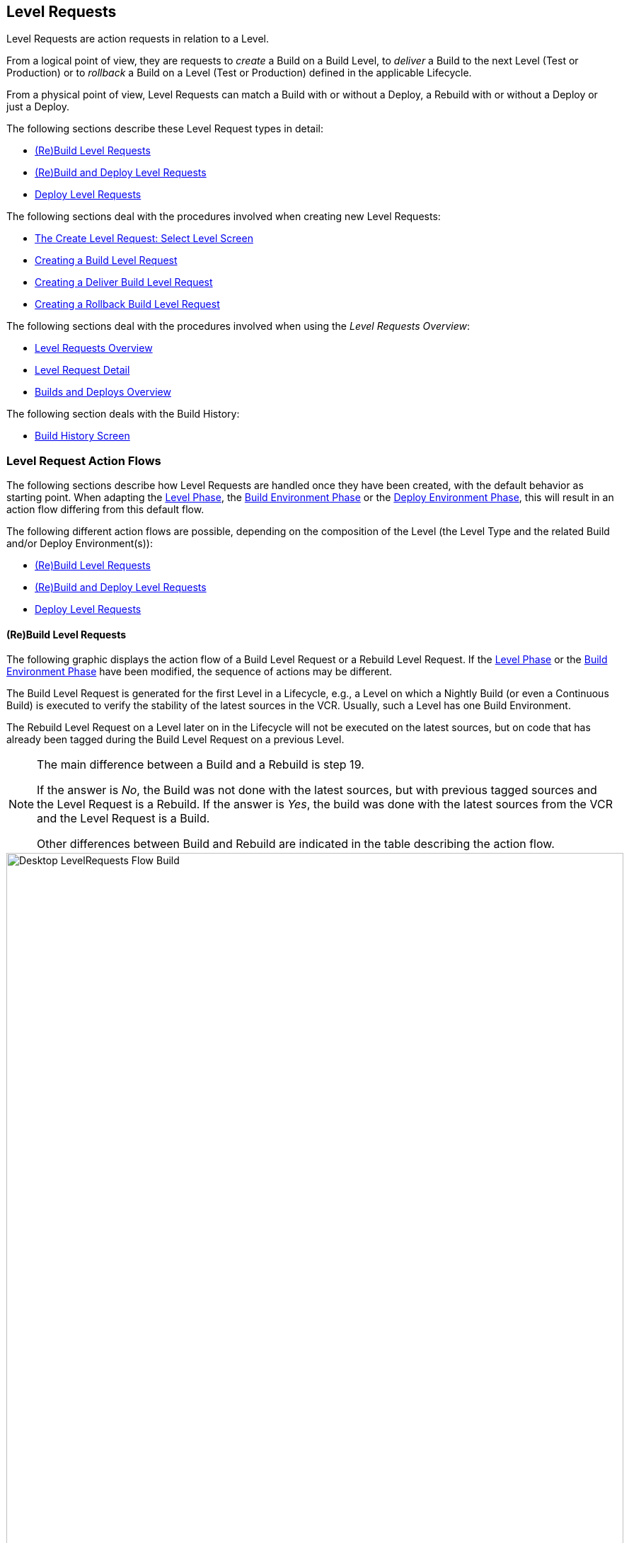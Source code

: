 
[[_desktop_levelrequests]]
== Level Requests 
(((Desktop ,Level Requests)))  
(((Level Requests))) 

Level Requests are action requests in relation to a Level.

From a logical point of view, they are requests to _create_ a Build on a Build Level, to _deliver_ a Build to the next Level (Test or Production) or to__ rollback__ a Build on a Level (Test or Production) defined in the applicable Lifecycle.

From a physical point of view, Level Requests can match a Build with or without a Deploy, a Rebuild with or without a Deploy or just a Deploy.

The following sections describe these Level Request types in detail:

* <<Desktop_LevelRequests.adoc#_srebuildlr,(Re)Build Level Requests>>
* <<Desktop_LevelRequests.adoc#_srebuildanddeploylr,(Re)Build and Deploy Level Requests>>
* <<Desktop_LevelRequests.adoc#_sdeploylr,Deploy Level Requests>>


The following sections deal with the procedures involved when creating new Level Requests:

* <<Desktop_LevelRequests.adoc#_desktop_lr_createlevelrequest_selectlevel,The Create Level Request: Select Level Screen>>
* <<Desktop_LevelRequests.adoc#_desktop_lr_createlevelrequest_build,Creating a Build Level Request>>
* <<Desktop_LevelRequests.adoc#_desktop_lr_createlevelrequest_deliver,Creating a Deliver Build Level Request>>
* <<Desktop_LevelRequests.adoc#_desktop_lr_createlevelrequest_rollback,Creating a Rollback Build Level Request>>


The following sections deal with the procedures involved when using the __Level Requests Overview__:

* <<Desktop_LevelRequests.adoc#_desktop_lr_overview,Level Requests Overview>>
* <<Desktop_LevelRequests.adoc#_dekstop_lr_detailedoverview,Level Request Detail>>
* <<Desktop_LevelRequests.adoc#_desktop_lr_buildsdeploysoverview,Builds and Deploys Overview>>


The following section deals with the Build History:

* <<Desktop_LevelRequests.adoc#_desktop_lr_buildhistory,Build History Screen>>


[[_desktop_lr_actionflows]]
=== Level Request Action Flows

The following sections describe how Level Requests are handled once they have been created, with the default behavior as starting point.
When adapting the <<ProjAdm_Levels.adoc#_plevelenvmgt_editlevelphases,Level Phase>>, the <<ProjAdm_BuildEnv.adoc#_projadm_buildenv_editphase,Build Environment Phase>> or the <<ProjAdm_DeployEnv.adoc#_projadm_deployenv_phaseedit,Deploy Environment Phase>>, this will result in an action flow differing from this default flow. 

The following different action flows are possible, depending on the composition of the Level (the Level Type and the related Build and/or Deploy Environment(s)):

* <<Desktop_LevelRequests.adoc#_srebuildlr,(Re)Build Level Requests>>
* <<Desktop_LevelRequests.adoc#_srebuildanddeploylr,(Re)Build and Deploy Level Requests>>
* <<Desktop_LevelRequests.adoc#_sdeploylr,Deploy Level Requests>>


[[_srebuildlr]]
==== (Re)Build Level Requests 
(((Level Requests ,Build)))  
(((Level Requests ,Rebuild))) 

The following graphic displays the action flow of a Build Level Request or a Rebuild Level Request.
If the <<ProjAdm_Levels.adoc#_plevelenvmgt_editlevelphases,Level Phase>> or the <<ProjAdm_BuildEnv.adoc#_projadm_buildenv_editphase,Build Environment Phase>> have been modified, the sequence of actions may be different.

The Build Level Request is generated for the first Level in a Lifecycle, e.g., a Level on which a Nightly Build (or even a Continuous Build) is executed to verify the stability of the latest sources in the VCR.
Usually, such a Level has one Build Environment.

The Rebuild Level Request on a Level later on in the Lifecycle will not be executed on the latest sources, but on code that has already been tagged during the Build Level Request on a previous Level. 

[NOTE]
====
The main difference between a Build and a Rebuild is step 19. 

If the answer is __No__, the Build was not done with the latest sources, but with previous tagged sources and the Level Request is a Rebuild.
If the answer is __Yes__, the build was done with the latest sources from the VCR and the Level Request is a Build. 

Other differences between Build and Rebuild are indicated in the table describing the action flow.
====

image::Desktop-LevelRequests-Flow-Build.png[,872,1262] 


[cols="1,1", frame="topbot", options="header"]
|===
| Step
| Description


|1.
|A Level Request is created manually by the User (via the <<Desktop_LevelRequests.adoc#_desktop_lr_createlevelrequest_selectlevel,Web Interface>> or the <<CommandLine.adoc#_pcommandline_clr_optionsparameters,Command Line>>) or automatically by the Scheduler.

A Build Level Request directly goes on to step 5; a Rebuild Level Request may pass steps 2, 3 and/or 4.

|2.
|The Monitor Process on the IKAN ALM Server picks up the created Level Request and sends the required Pre- and Post-Notifications.

This is an optional step in case of a Rebuild, since there are no Pre- or Post Notifications on a Build Level.

If required, the Pre- and Post-Approval groups are defined on the <<ProjAdm_Levels.adoc#_levelenvmgt_approvalsequence,Level Settings screen>>.

|3.
|The Monitor generates the required Pre- and Post-Approvals.
This is an optional step in case of a Rebuild, since there are no Pre- or Post Notifications on a Build Level.

If required, the Pre- and Post-Approval groups are defined on the <<ProjAdm_Levels.adoc#_levelenvmgt_approvalsequence,Level Settings screen>>.

|4.
|As soon as one of the Approvals is <<Desktop_Approvals.adoc#_desktop_outstandingapprovalsreject,rejected>>, the Monitor sets the Level Request status to _Reject_ and the action flow is terminated.

This step is optional in case of a Rebuild.

|5.
|If all Approvals of a Rebuild with Pre- or Post-Approval(s) are <<Desktop_Approvals.adoc#_desktop_outstandingapprovalsapprove,granted>>, and if the requested Date/Time is reached, the Monitor sets the Level Request status to _Run_ and retrieves the Source Code from the VCR to a subdirectory of the Work Copy location on the IKAN ALM Server.

This location is defined in the <<GlobAdm_System.adoc#_globadm_system_settings,System Settings>>.

If the Project Stream in which this Build is done, is Master for one or more Child Project Streams, the Sources or the Build Result (depending on the Dependency Type) of these Child Project Streams will also be retrieved from the VCR, respectively from the Build Archive, to the Work Copy location.

|6.
|If the Retrieval process fails, the Monitor sets the Build Status of all Builds related to the Level Request to __Cancel__, the Level Request Status to _Fail_ and the action flow is terminated.

|7.
|If the Retrieval process succeeds, the Monitor sets the Build Status of all Builds related to the Level Request to __Ready__.
Since a (Re)Build Level Request may have more than one Build, steps 8 till 18 will be performed for each Build related to the Level Request.

|8.
|As the Build Status is set to __Ready__, the Builder Agent on the Machine(s) where a Build must be executed, picks up this _Ready_ status and transports the Source Code from the Work Copy Location on the IKAN ALM Server to the Build Environment Source Location, defined on this Machine and for this Build Level. 

Which transport action (local FileCopy, remote FileCopy, SecureCopy or FTP) will be used depends on the type of Transporter that is linked to the Machine containing the Build Environment.
Refer to the section <<ProjAdm_BuildEnv.adoc#_projadm_buildenvironments,Build Environments>>.

If this process fails, steps 9 and 10 are performed.

If this process succeeds, step 11 is performed.

|9.
|The Builder sets the Build Status to__ Fail__.

|10.
|If the Monitor picks up the _Fail_ Build Status, it sets the Level Request status to _Fail_ as well and the action flow is terminated.

|11.
|If the Source Transport process succeeds, the Builder Agent verifies the Build Script.
This process comprises two phases.

__In the first phase__, the Builder Agent determines which Build Script must be used.
If a specific Build Script was defined for the <<ProjAdm_BuildEnv.adoc#_projadm_buildenvironments,Build Environments>>, the Builder assumes it must locate and use this Build Script.
If no specific Build Script was defined for the Build Environment, the Builder assumes it must locate and use the Build Script defined in the <<ProjAdm_Projects.adoc#_projadmin_projectsoverview_viewing,Project Settings>>. 

__In the second phase__, the Builder tries to locate the Build Script it has determined it must use during the first phase.
First the Builder searches checked-out source code available in the Source Location of the Build Environment.
If the Build Script is found, the Verify Build Script process succeeds and step 12 will be performed.
If the Build Script is not found in the checked-out source code, the Builder searches the default IKAN ALM Script Location as defined in the <<GlobAdm_System.adoc#_globadm_system_settings,System Settings>>. 

If the Build Script is found, it will be transported to the Build Environment Source Location defined on this Machine and for this Build Level.
The same transport mechanism will be used as for the Source Code.
The Verify Build Script process succeeds and step 12 will be performed. 

If the Build Script is not found here either, or if the transport process from the IKAN ALM Script Location does not succeed, the Verify Build Script action fails and steps 9 and 10 are performed.

|12.
|If the Build Script Verification process succeeds, the Builder Agent executes the Build Script.

First, the Build Script is provided with the following parameters: Build Script Location, Source Location, Target Location, standard IKAN ALM parameters and user-defined Build Parameters.

Then, the defined Build Tool for the Build Environment (Ant, Gradle, NAnt or Maven2) generates the Build artifacts (e.g., executables, libraries, ...). The Build Script should include a copy mechanism that transfers minimum one Build artifact to the Target Location of the Build Environment.
Only the Build artifacts in the Target Location will be available if the Build Result must be deployed later on.

If this operation fails, steps 9 and 10 are performed.

If this operation succeeds, step 13 is performed.

|13.
|If the Build Script is executed successfully, the Builder Agent checks if the Build result will be deployed on Levels higher up in the Lifecycle.
This is the case when a Deploy Environment of such a Level is linked to the Build Environment on which this Build is executed.
If that is the case, the Builder Agent will try to add the Deploy Script to the Build result.

If a Deploy Script is available on the Build Source Location (as retrieved together with the Source Code from the VCR), this Deploy Script is copied to the Build Target Location.
As the failure of this step is not blocking, step 14 is performed next, whether the operation was successful or not.

|14.
|The Builder Agent compresses the Build artifacts on the Build Environment Target Location.
Depending on the Operating System of the IKAN ALM server holding the Build Archive, a *.zip or *.tar.tgz will be created.

If this operation fails, steps 9 and 10 are performed.

If this operation succeeds, step 15 is performed.

|15.
|The Builder Agent archives the Compressed Build to the Build Archive on the IKAN ALM Server.

The Build Archive Location on the IKAN ALM Server is defined in the <<GlobAdm_System.adoc#_globadm_system_settings,System Settings>>.

Which transport action (local FileCopy, remote FileCopy, SecureCopy or FTP) will be used depends on the type of Transporter that is linked to the Machine containing the Build Environment.

If this operation fails, steps 9 and 10 are performed.

If this operation succeeds, step 16 is performed.

|16.
|The Builder Agent cleans up the Source Location on the Build Environment.
This means that all files used to create the Build Result (Source files, Build Script and possibly Deploy Script) are deleted.

If the Debug option is activated for a Build Environment, the Source Cleanup action will not be performed, so that the User may use the available sources to run the Build Script manually for testing purposes

As the failure of this step is not blocking, step 17 is performed next, whether the operation was successful or not.

|17.
|The Builder Agent cleans up the Target Location on the Build Environment.

This means that all available files (the uncompressed and compressed Build Result as well as the Deploy Script) are deleted.

If Debug is activated for a Build Environment, the Target Cleanup action will not be performed, so that the user may inspect the Build Result on the Build Environment.

As the failure of this step is not blocking, step 18 is performed next, whether the operation was successful or not.

|18.
|The Build Agent sets the Build Status.

If all Builder actions (steps 8, 11, 12, 13, 14, 15, 16 and 17) were executed successfully, the Build Status will be set to __Success__.

If Builder actions 13, 16 and/or 17 failed, the Build will be set to __Warning__.

(If another action failed, the Build Status will be set to Fail as indicated by steps 9 and 10)

|19.
|The Monitor checks if the status of all Builds related to the Level Request have been set to _Success_ or __Warning__.
Then it verifies if the Build has been executed on the latest sources from the VCR, which is typical for the first Build Level in the Lifecycle of a Project Stream.
In this case step 20 will be performed next.

Otherwise, the Build has been executed on Code that was tagged before, and the Build is most likely a __Rebuild
based on tagged code__, generated on the Build Environment belonging to a Test or Production Level.
An exception is the Build on a Build Level in a Tag-based Project Stream: although it is not a Rebuild, this Build will always be executed on sources that have been tagged by the user before.
In this case step 20 will also be skipped and the next step will be step 22.

|20.
|The Monitor tags the code in the VCR if the Build was executed on the latest sources.

|21.
|If the Tagging Process fails, the Monitor will set the Level Request status to _Fail_ and the action flow is terminated.

|22.
|If the Tagging Process is successful or if it was skipped because the Code was already tagged, the Monitor cleans up the used subdirectories in the Work Copy Location on the IKAN ALM Server.

This means that all files retrieved from the VCR or from the Build Archive are deleted.

As the failure of this step is not blocking, step 23 is performed next, whether the operation was successful or not.

|23.
|The Monitor Process on the IKAN ALM Server determines the final Level Request status.

The final Level Request Status is set to __Success__, if all Monitor actions (in yellow) were executed successfully and the Build Status has been set to __Success__.

The final Level Request Status is set to __Warning__, if at least one non-blocking Monitor Action failed and/or the Build Status has been set to __Warning__.

|24.
|The required Notifications are sent.

All Users belonging to the User Group with User Access Rights or the User Group with Admin Access Rights (both defined on the <<GlobAdm_Project.adoc#_globadm_projectcreate,Project>> screen) receive the required notifications, as well as the Users having Request Rights on the Level.

The Notification type (mail, netsend) and the Notification criteria (if Level Request Status is SUCCESS, FAIL, WARNING or ALWAYS) are defined in the sections <<ProjAdm_Levels.adoc#_plevelenvmgt_createbuildlevel,Creating a Build Level>>, <<ProjAdm_Levels.adoc#_plevelenvmgt_createtestorproductionlevel,Creating a Test or Production Level>> or <<ProjAdm_Levels.adoc#_plevelenvmgt_editlevel,Editing a Level>>.
|===

[[_srebuildanddeploylr]]
==== (Re)Build and Deploy Level Requests 
(((Level Requests ,Build and Deploy)))  
(((Level Requests ,Rebuild and Deploy))) 

The following graphic displays the action flow of a Build and Deploy Level Request or a Rebuild and Deploy Level Request.

The (Re)Build and Deploy Level Request may be created on any Level in the Lifecycle, e.g., as a Build and Deploy Level Request on the (first) Build Level that has a Deploy Environment to directly deploy the Build Result of the latest sources for integration testing, or on a QA Test Level which is very similar to the Production Level, and where a Rebuild is done so that the Build Result may be deployed later on to a Production Level. 

The following section describes the default Action Flow.
If the <<ProjAdm_Levels.adoc#_plevelenvmgt_editlevelphases,Level Phases>>, the <<ProjAdm_BuildEnv.adoc#_projadm_buildenv_editphase,Build Environment Phase>> or the <<ProjAdm_DeployEnv.adoc#_projadm_deployenv_phaseedit,Deploy Environment Phase>> have been modified, the sequence of actions may be different.

[NOTE]
====
The main difference between a Build and a Rebuild is step 19. 

If the answer is __No__, the build was not done with the latest sources, but with previous tagged sources and the Level Request is a Rebuild.
If the answer is __Yes__, the build was done with the latest sources from the VCR and the Level Request is a Build.

Other differences between Build and Rebuild are indicated in the table describing the action flow.
====

image::Desktop-LevelRequests-Flow-BuildAndDeploy.png[,891,1238] 


[cols="1,1", frame="topbot", options="header"]
|===
| Step
| Description


|1.
|A Level Request is created manually by the User (via the <<Desktop_LevelRequests.adoc#_desktop_lr_createlevelrequest_selectlevel,Web Interface>> or the <<CommandLine.adoc#_pcommandline_clr_optionsparameters,Command Line>>) or automatically by the Scheduler.

A Build Level Request directly goes on to step 5, a Rebuild Level Request may pass steps 2,3 and/or 4.

|2.
|The Monitor Process on the IKAN ALM Server picks up the created Level Request and sends the required Pre- and Post-Notifications.

This is an optional step in case of a Rebuild, since there are no Pre- or Post Notifications on a Build Level.

If required, the Pre- and Post-Notification groups are defined on the <<ProjAdm_Levels.adoc#_levelenvmgt_approvalsequence,Level Settings screen>>.

|3.
|The Monitor generates the required Pre- and Post-Approvals.
This is an optional step in case of a Rebuild, since there are no Pre- or Post Notifications on a Build Level.

If required, the Pre- and Post-Approval groups are defined on the <<ProjAdm_Levels.adoc#_levelenvmgt_approvalsequence,Level Settings screen>>).

|4.
|As soon as one of the Approvals is <<Des<<Desktop_Approvals.adoc#_desktop_outstandingapprovalsreject,rejected>>, the Monitor sets the Level Request status to _Reject_ and the action flow is terminated.

This step is optional in case of a Rebuild

|5.
|If all Approvals of a Rebuild with Pre- or Post-Approval(s) are <<Desktop_Approvals.adoc#_desktop_outstandingapprovalsapprove,granted>>> and if the requested Date/Time is reached, the Monitor sets the Level Request status to _Run_ and retrieves the Source Code from the VCR to a subdirectory of the Work Copy location on the IKAN ALM Server.

This location is defined in the <<GlobAdm_System.adoc#_globadm_system_settings,System Settings>>.

If the Project Stream in which this Build is done, is Master for one or more Child Project Streams, the Sources or the Build Result (depending on the Dependency Type) of these Child Project Streams will also be retrieved from the VCR, respectively from the Build Archive, to the Work Copy location.

|6.
|If the Retrieval process fails, the Monitor sets the Build and Deploy Status of all Builds and Deploys related to the Level Request to __Cancel__, the Level Request Status to _Fail_ and the action flow is terminated.

|7.
|If the Retrieval process succeeds, the Monitor sets the Build Status of all Builds related to the Level Request to __Ready__.
Since a (Re)Build and Deploy Level Request may have more than one Build, steps 8 till 18 will be performed for each Build related to the Level Request.

|8.
|As the Build Status is set to __Ready__, the Builder Agent on the Machine(s) where a Build must be executed, picks up this _Ready_ status and transports the Source code from the Work Copy Location on the IKAN ALM Server to the Build Environment Source Location, defined on this Machine and for this Build Level. 

Which transport action (local FileCopy, remote FileCopy, SecureCopy or FTP) will be used depends on the type of Transporter that is linked to the Machine containing the Build Environment.
Refer to the section <<ProjAdm_BuildEnv.adoc#_projadm_buildenvironments,Build Environments>>.

If this process fails, steps 9 and 10 are performed.

If this process succeeds, step 11 is performed.

|9.
|The Builder sets the Build Status to __Fail__.

|10.
|If the Monitor picks up the _Fail_ Build Status, it sets the Level Request status to _Fail_ as well, and the action flow is terminated.

|11.
|If the Source Transport process succeeds, the Builder Agent verifies the Build Script.
This process comprises two phases. 

__In the first phase__, the Builder Agent determines which Build Script must be used.
If a specific Build Script was defined for the <<ProjAdm_BuildEnv.adoc#_projadm_buildenvironments,Build Environments>>.
The Builder assumes it must locate and use this Build Script.
If no specific Build Script was defined for the Build Environment, the Builder assumes it must locate and use the Build Script defined on the <<ProjAdm_Projects.adoc#_projadm_projects,Project Settings>> screen.

__In the second phase__, the Builder tries to locate the Build Script it has determined it must use in the first phase.
First it searches in the checked out source code available in the Source Location of the Build Environment. 

If the Build Script is found, the Verify Build Script process succeeds and step 12 will be performed.
If the Build Script is not found in the checked out source code, the Builder searches the default IKAN ALM Script Location as defined in the <<GlobAdm_System.adoc#_globadm_system_settings,System Settings>>. 

If the Build Script is found, it will be transported to the Build Environment Source Location defined on this Machine and for this Build Level.
The same transport mechanism will be used as for the Source Code.
The Verify Build Script process succeeds and step 12 will be performed. 

If the Build Script is not found here either, or if the transport process from the IKAN ALM Script Location does not succeed, the Verify Build Script action fails and steps 9 and 10 are performed.

|12.
|If the Build Script Verification process succeeds, the Builder Agent executes the Build Script.

First, the Build Script is provided with the following parameters: Build Script Location, Source Location, Target Location, standard IKAN ALM parameters and user-defined Build Parameters.

Then the defined Build Tool for the Build Environment (Ant, Gradle, NAnt or Maven2) generates the Build (e.g., executables, libraries,...). The Build Script should include a copy mechanism that transfers minimum one Build artifact to the Target Location of the Build Environment.
Only the Build artifacts in the Target Location will be available if the Build Result must be deployed later on.

If this operation fails, steps 9 and 10 are performed.

If this operation succeeds, step 13 is performed.

|13.
|If the Build Script execution is successful, the Builder Agent checks if the Build result will be deployed in this Level (most likely, since it is a (Re)Build and Deploy Level Request), or on Levels higher up in the Lifecycle.
This is the case when a Deploy Environment of this Level or of a higher Level is linked to the Build Environment on which this Build is executed.
If that is the case, the Builder Agent will try to add the Deploy Script to the Build result.

If a Deploy Script is available on the Build Source Location (as retrieved together with the Source Code from the VCR), this Deploy Script is copied to the Build Target Location.

As the failure of this step is not blocking, step 14 is performed next, whether the operation was successful or not

|14.
|The Builder Agent compresses the Build artifacts on the Build Environment Target Location.
Depending on the Operating System of the IKAN ALM Server holding the Build Archive, a *.zip or *.tar.tgz file will be created.

If this operation fails, steps 9 and 10 are performed.

If this operation succeeds, step 15 is performed.

|15.
|The Builder Agent archives the compressed Build to the Build Archive on the IKAN ALM Server.

The Build Archive Location on the IKAN ALM Server is defined in the <<GlobAdm_System.adoc#_globadm_system_settings,System Settings>>.

Which transport action (local FileCopy, remote FileCopy, SecureCopy or FTP) will be used depends on the type of Transporter that is linked to the Machine containing the Build Environment.

If this operation fails, steps 9 and 10 are performed.

If this operation succeeds, step 16 is performed.

|16.
|The Builder Agent cleans up the Source Location on the Build Environment.

This means that all files used to create the Build result (Source files, Build Script and possibly Deploy Script) are deleted.

If the Debug option is activated for a Build Environment, the Source Cleanup action will not be performed, so that the User may use the available sources to run the Build Script manually for testing purposes.

As the failure of this step is not blocking, step 17 is performed next, whether the operation was successful or not.

|17.
|The Builder Agent cleans up the Target Location on the Build Environment.

This means that all available files (uncompressed and compressed Build Result as well as the Deploy Script) are deleted.

If Debug is activated for a Build Environment, the Target Cleanup action will not be performed, so that the user may inspect the Build Result on the Build Environment.

As the failure of this step is not blocking, step 18 is performed next, whether the operation was successful or not.

|18.
|The Build Agent sets the Build Status.

If all Builder actions (steps 8, 11, 12, 13, 14, 15, 16 and 17) were executed successfully, the Build Status will be set to __Success__.

If Builder actions 13, 16 and/or 17 failed, the Build Status will be set to __Warning__.(If another action failed, the Build Status will be set to _Fail_ as indicated by steps 9 and 10).

|19.
|The Monitor checks if the status of all Builds related to the Level Request have been set to _Success_ or __Warning__.
Then it verifies if the Build has been executed on the latest sources from the VCR, which is typical for the first Build Level in the Lifecycle of a Project Stream.
In this case, step 20 will be performed next.

If the Build has been executed on Code that was ALREADY tagged, the Build is most likely a Rebuild based on tagged code, generated on the Build Environment belonging to a Test or Production Level.
An exception is the Build on a Build Level in a Tag-based Project Stream: although it is not a Rebuild, this Build will always be executed on sources that have been tagged by the user before.
In this case step 20 will also be skipped and the next step will be step 22.

|20.
|If the Build was executed on the latest sources, the Monitor tags the code in the VCR.

|21.
|If the Tagging Process fails, the Monitor will set the Level Request status to Fail and the action flow is terminated.

|22.
|If the Tagging Process is successful or if it was skipped because the Code was already tagged, the Monitor cleans up the used subdirectories of the Work Copy on the IKAN ALM Server.

This means that all files retrieved from the VCR are deleted.

As failure of this step is not blocking, step 23 is performed next, whether the operation was successful or not.

|23.
|The Monitor sets the Deploy Status of all Deploy actions to __Ready__.

|24.
|As the Deploy Status is set to __Ready__, the Deploy Agent on the Machine(s) where a Build must be deployed, picks up this _Ready_ status.
It then transports the compressed Build Result from the Build Archive to the Deploy Environment Source Location for this Level.

Which transport action (local FileCopy, remote FileCopy, SecureCopy or FTP) will be used depends on the type of Transporter that is linked to the Machine containing the Deploy Environment.
Refer to the section <<ProjAdm_DeployEnv.adoc#_projadm_deployenvironments,Deploy Environments>>.

If this process fails, steps 25 and 26 are performed.

If this process succeeds, step 27 is performed.

|25.
|The Deployer sets the Deploy Status to __Fail__.

|26.
|If the Monitor picks up one Deploy with _Fail_ Status, it sets the Level Request status to _Fail_ as well and the action flow is terminated.

|27.
|If the Transport Build Result process succeeds, the Deployer Agent decompresses the Build file (containing the result from a preceding Build action and the Deploy script) into the Deploy Environment Source Location.
(This is the same location as to which the compressed Build was transported.)

If this process fails, steps 25 and 26 are performed.

If this process succeeds, step 28 is performed.

|28.
|If the Decompress process succeeds, the Deployer Agent verifies the Deploy Script.
This process comprises two phases.

__In the first phase__, the Deployer Agent determines which Deploy Script it must use.
First, it verifies if a specific Deploy Script was defined for the Deploy Environment (<<ProjAdm_DeployEnv.adoc#_projadm_deployenvironments,Deploy Environments>>). If this is the case, the Deployer assumes it must locate and use this Deploy Script.

If no specific Deploy Script was defined for the Deploy Environment, the Deployer assumes it must locate and use the Deploy Script defined on the <<ProjAdm_Projects.adoc#_projadm_projects,Project Settings>> screen.

If no Deploy Script was defined there either, the Verify Deploy Script process fails and steps 25 and 26 are performed.

__In the second phase__, the Deployer tries to locate the Deploy Script it has determined it must use in the first step.
First it searches the decompressed Build Result in the Source location of the Deploy Environment (<<ProjAdm_DeployEnv.adoc#_projadm_deployenvironments,Deploy Environments>>). If the Deploy Script is found, the Verify Deploy Script process succeeds and step 29 will be performed.

If the Deploy Script is not found in the decompressed Build result, the Deployer searches the default IKAN ALM Script Location as defined in the <<GlobAdm_System.adoc#_globadm_system_settings,System Settings>>.

If the Deploy Script is found, it will be transported to the Deploy Environment Source Location, defined on this Machine and for this Level.
The same transport mechanism will be used as for the Build Result.
The Verify Deploy Script process succeeds and step 29 will be performed.

If the Build Script is not found here either or the transport from the IKAN ALM Script Location does not succeed, the Verify Deploy Script action fails and steps 25 and 26 are performed.

|29.
|If the Verify Deploy Script process succeeds, the Deployer Agent executes the Deploy Script.

The Deploy Script is provided with the following parameters: Source Location, Target Location, standard IKAN ALM Parameters and user-defined Deploy Parameters.

The defined Deploy Tool (Ant, Gradle, NAnt or Maven2) for the Deploy Environment deploys the Build to the Target Location.

If this operation fails, steps 25 and 26 are performed.

If this operation succeeds, step 30 is performed.

|30.
|If the Deploy is successful, the Deploy Agent cleans up the Build Result on the Deploy Environment Source Location for this Level.

If the Debug option is activated for a Deploy Environment, the Clean-up Build Result action will not be performed, so that the user may use the available Build Result to run the deploy script manually for testing purposes.

As failure of this step is not blocking, step 31 is performed next, whether the operation was successful or not.

|31.
|The Deploy Agent sets the Deploy Status.

If all Deployer actions (steps 24, 27, 28, 29 and 30) were executed successfully, the Deploy Status will be set to __Success__.

If Deployer action 30 (Clean up Build) failed, the Deploy Status will be set to __Warning__.

(If another action failed, the Deploy Status will be set to _Fail_ as indicated by steps 25 and 26).

|32.
|As soon as the Monitor Process on the IKAN ALM Server finds that all Deploy actions connected to a Level Request have the _Success_ or _Warning_ Status, it determines the final Level Request status.

The final Level Request Status is set to __Success__, if all Monitor actions (in yellow) were executed successfully and both the Build Statuses and the Deploy Statuses have been set to __Success__.

The final Level Request Status is set to __Warning__, if at least one non-blocking Monitor action _failed_ and/or the Build Statuses and/or the Deploy Statuses have been set to __Warning__.

|33.
|The required Notifications are sent.

All Users belonging to the User Group with User Access Rights or the User Group with Admin Access Rights (both defined on the <<GlobAdm_Project.adoc#_globadm_projectcreate,Project>> screen) receive the required notifications, together with the users that have Request Rights on the Level.

The Notification type (mail, netsend) and the Notification criteria (if Level Request Status is SUCCESS, FAIL, WARNING or ALWAYS) are defined in the sections <<ProjAdm_Levels.adoc#_plevelenvmgt_createbuildlevel,Creating a Build Level>>, <<ProjAdm_Levels.adoc#_plevelenvmgt_createtestorproductionlevel,Creating a Test or Production Level>> or <<ProjAdm_Levels.adoc#_plevelenvmgt_editlevel,Editing a Level>>.
|===

[[_sdeploylr]]
==== Deploy Level Requests 
(((Level Requests ,Deploy))) 

The following graphic displays the action flow of a Deploy Level Request. 

The Deploy Level Request is always executed for a Level after the Build Level in a Lifecycle, e.g., a QA Test Level which is very similar to the Production Level, or the Production Level itself.
Most often, such a Level has one or more Deploy Environments, and will reuse the Build Result that has been created on Levels with a Build Environment earlier in the Lifecycle.

[NOTE]
====
The following section describes the default Action Flow. 

If the <<ProjAdm_Levels.adoc#_plevelenvmgt_editlevelphases,Level Phases>> or the <<ProjAdm_DeployEnv.adoc#_projadm_deployenv_phaseedit,Deploy Environment Phase>> have been modified, the sequence of actions may be different.
====


image::Desktop-LevelRequests-Flow-Deploy.png[,759,1067] 


[cols="1,1", frame="topbot", options="header"]
|===
| Step
| Description


|1.
|A Level Request is created manually by the User (via the <<Desktop_LevelRequests.adoc#_desktop_lr_createlevelrequest_selectlevel,Web Interface>> or the <<CommandLine.adoc#_pcommandline_clr_optionsparameters,Command Line>>) or automatically by the Scheduler.

|2.
|The Monitor Process on the IKAN ALM Server picks up the Level Request and optionally sends the required Pre- and Post-Notifications.

The Pre- and Post-Notification groups are optionally defined on the <<ProjAdm_Levels.adoc#_levelenvmgt_approvalsequence,Level Settings screen>>.

|3.
|The Monitor optionally generates the required Pre- and Post-Approvals.

The Pre- and Post-Approval groups are optionally defined on the <<ProjAdm_Levels.adoc#_levelenvmgt_approvalsequence,Level Settings screen>>.

|4.
|As soon as one of the Approvals is <<Desktop_Approvals.adoc#_desktop_outstandingapprovalsreject,rejected>>, the Monitor sets the Level Request status to _Reject_ and the action flow is terminated.

|5.
|When the Level Request is <<Desktop_Approvals.adoc#_desktop_outstandingapprovalsapprove,approved>>, and the requested Date/Time is reached, the Monitor sets the Level Request status to __Run__.
Then the Monitor sets the Deploy Status of all Deploys related to the Level Request to __Ready__.
Since a Deploy Level Request may have more than one Deploy, steps 6 till 10 will be performed for each Deploy related to the Level Request.

|6.
|As the Deploy Status is set to __Ready__, the Deploy Agent on the Machine(s) where a Build must be deployed, picks up this _Ready_ status.
It then transports the compressed Build Result from the Work Copy Location to the Deploy Environment Source Location defined on this Machine and for this Level. 

Which transport action (local FileCopy, remote FileCopy, SecureCopy or FTP) will be used depends on the type of Transporter that is linked to the Machine containing the Deploy Environment.
Refer to the section <<ProjAdm_DeployEnv.adoc#_projadm_deployenvironments,Deploy Environments>>.

If this process fails, steps 7 and 8 are performed.

If this process succeeds, step 9 is performed.

|7.
|The Deployer sets the Deploy Status to __Fail__.

|8.
|If the Monitor picks up the Fail Deploy Status, it sets the Level Request status to _Fail_ as well and the action flow is terminated.

|9.
|If the Transport Build Result succeeds, the Deployer Agent decompresses the Build File into the Deploy Environment Source Location.
(This is the same location as the location to which the compressed Build was transported.)

If this process fails, steps 7 and 8 are performed.

If this process succeeds, step 10 is performed.

|10.
|If the Decompress process succeeds, the Deployer Agent verifies the Deploy Script.
This process comprises two phases.

__In the first phase__, the Deployer Agent determines which Deploy Script it must use.
First, it verifies if a specific Deploy Script was defined for the <<ProjAdm_DeployEnv.adoc#_projadm_deployenvironments,Deploy Environments>>.
If this is the case, the Deployer assumes it must locate and use this Deploy Script.
If no specific Deploy Script was defined for the Deploy Environment, the Deployer assumes it must locate and use the Deploy Script defined on the <<ProjAdm_Projects.adoc#_projadm_projects,projects Settings>> screen.

__In the second phase__, the Deployer tries to locate the Deploy Script it has determined it must use during the first phase.
First it searches the decompressed Build Result in the Source location of the Deploy Environment.
If the Deploy Script is found, the Verify Deploy Script process succeeds and step 11 will be performed.

If the Deploy Script is not found in the decompressed Build result, the Deployer searches the default IKAN ALM Script Location as defined in the <<GlobAdm_System.adoc#_globadm_system_settings,System Settings>>.

If the Deploy Script is found it will be transported to the Deploy Environment Source Location, defined on this Machine and for this Level.
The same transport mechanism will be used as for the Build Result.
The Verify Deploy Script process succeeds and step 11 will be performed.

If the Deploy Script is not found here either or the transport from the IKAN ALM Script Location does not succeed, the Verify Deploy Script action fails and steps 7 and 8 are performed

|11.
|If the Verify Deploy Script process succeeds, the Deployer Agent executes the Deploy Script.

First the Deploy Script is provided with the following parameters: Source Location, Target Location, standard IKAN ALM Parameters and user-defined Deploy Parameters.

The defined Deploy Tool for the Deploy Environment (Ant, Gradle, NAnt or Maven2) deploys the Build to the Target Location.

If this operation fails, steps 7 and 8 are performed.

If this operation succeeds, step 12 is performed.

|12.
|If the Deploy is successful, the Deploy Agent cleans up the Build Result on the Deploy Environment Source Location for this Level.

If the Debug option is activated for a Deploy Environment, the Clean-up Build Result action will not be performed, so that the user may use the available Build Result to run the deploy script manually for testing purposes.

As the failure of this step is not blocking, step 13 is performed next, whether the operation was successful or not.

|13.
|The Deploy Agent sets the Deploy Status.

If all Deployer actions (steps 6, 9, 10, 11 and 12) were executed successfully, the Deploy Status is set to Success.

If Deployer action 12 (Clean up Build) failed, the Deploy Status will be set to Warning.

(If another action failed, the Deploy Status will be set to Fail as indicated by steps 7 and 8).

|14.
|As soon as the Monitor Process on the IKAN ALM Server detects a Deploy with Deploy Status _Success_ or __Warning__, it determines the final Level Request status.

The final Level Request Status is set to __Success__, if all Monitor actions (in yellow) were executed successfully and the Deploy Status has been set to __Success__.

The final Level Request Status is set to __Warning__, if the Deploy Status has been set to __Warning__.

|15.
|The required Notifications are sent.

All Users belonging to the User Group with User Access Rights or the User Group with Admin Access Rights (both defined on the <<GlobAdm_Project.adoc#_globadm_projectcreate,Project>> screen) receive the required notifications, together with the users that have Request Rights on the Level.

The Notification type (mail, netsend) and the Notification criteria (if Level Request Status is SUCCESS, FAIL, WARNING or ALWAYS) are defined in the sections <<ProjAdm_Levels.adoc#_plevelenvmgt_createbuildlevel,Creating a Build Level>>, <<ProjAdm_Levels.adoc#_plevelenvmgt_createtestorproductionlevel,Creating a Test or Production Level>> or <<ProjAdm_Levels.adoc#_plevelenvmgt_editlevel,Editing a Level>>.
|===

[[_desktop_lr_creatinglevelrequest]]
=== Creating Level Requests 
(((Level Requests ,Creating))) 

The following sections deal with the procedures involved when creating new Level Requests:

* <<Desktop_LevelRequests.adoc#_desktop_lr_createlevelrequest_selectlevel,The Create Level Request: Select Level Screen>>
* <<Desktop_LevelRequests.adoc#_desktop_lr_createlevelrequest_build,Creating a Build Level Request>>
* <<Desktop_LevelRequests.adoc#_desktop_lr_createlevelrequest_deliver,Creating a Deliver Build Level Request>>
* <<Desktop_LevelRequests.adoc#_desktop_lr_createlevelrequest_rollback,Creating a Rollback Build Level Request>>


[NOTE]
====

If you often need to create Level Requests for specific Levels, you can assign them to one of your Desktop Tab Pages. <<Desktop_ManageDesktop.adoc#_managedesktop_addingelements,Adding Elements to a Desktop Tab Page>>

This way, you will be able to easily create Level Requests by simply clicking an icon.
====

[[_desktop_lr_createlevelrequest_selectlevel]]
==== The Create Level Request: Select Level Screen
(((Level Requests ,Creating ,Selecting a Level))) 

. Select _Level Requests > Create Level Request_ on the Main Menu.
+
The _Create Level Request: Select Level_ screen is displayed:
+
image::Desktop-LevelRequests-Create.png[,912,450] 
+
. Define search criteria on the _Search Project Stream_ panel.
+
Level Requests are always defined for a Project Stream.
+
If you do not immediately find the required Project Stream on the Overview, define search criteria for Projects and/or Project Streams in the _Search Project Stream_ panel.
. Verify the information on the _Project Streams Overview_ screen.
+
The Project Streams and Levels matching the search criteria, are displayed below the __Search Project Stream __panel.
If no search criteria were defined, all available Levels and Project Streams will be displayed.
+
The following information is available for each displayed Level.
+

[cols="1,1", frame="topbot", options="header"]
|===
| Field
| Description


|Project Stream
a|This field contains the identification of the Project Stream.

This name is composed of:

* Project Name
* Project Stream Type: H (Head) or B (Branch)
* Project Stream Prefix, optionally followed by the Suffix in case of a Branch Project Stream

Example: `Webpad H_1-0`

|Level
a|This field contains the name and type of the Level.

There are three Level Types:

* Build
* Test
* Production

See the sections <<ProjAdm_Levels.adoc#_plevelenvmgt_createbuildlevel,Creating a Build Level>> and <<ProjAdm_Levels.adoc#_plevelenvmgt_createtestorproductionlevel,Creating a Test or Production Level>>.

|Optional
a|This field indicates whether or not the Level is optional in the Lifecycle attached to the Project Stream.

* If the Level is optional, the field is marked by a red cross.
* If the Level is not optional, this field is empty.

<<ProjAdm_LifeCycles.adoc#_lifecyclemgt_screen,Lifecycles Overview Screen>>

|Locked
a|This field indicates whether or not the Level is locked:

* If the Level is locked, the field contains a red check mark.
* If the Level is not locked, the field is empty.

It is not possible to execute Level Requests on locked Levels.
Levels can be unlocked by auditing the Project.

<<ProjAdm_AuditProjects.adoc#_projadm_auditingprojects,Auditing Projects>>

|Active Build Number
|This field contains the number of the Active Build on this Level.

|Date of Active Level Request
|This field indicates the date and time at which the latest successful Level Request was executed on this Level. 

|Schedule
|This field is only applicable on a Build Level.

It contains the name of the Schedule associated with this Level.
The Schedule defines the frequency of the Continuous Build process as a number of seconds, minutes or days. <<GlobAdm_Schedules.adoc#_globadm_schedules,Schedules>>

If no Schedule was assigned to a particular Level, the field remains empty.

|Next Scheduled Request
|If a Schedule was assigned to the Level, this field contains the execution date and time of the next scheduled Level Request, under the condition that there are changes in the connected VCR.
|===

. In the _Action_ column, click the required Level Request Creation icon.
+
The following icons may be available:
+

[cols="1,1,1", frame="topbot", options="header"]
|===
| Icon
| Level Request Type
| Description


|image:icons/request.gif[,15,15]  / image:images/icons/requestPlus.gif[,15,15] 
|Request/Force
|Click this icon to create a Build Level Request. 

If no schedule is attached to the Build Level, a build will be __requested__.

If a schedule is attached to it, and if the Force Build Option is activated for the Project Stream, a build can be __forced__.

<<Desktop_LevelRequests.adoc#_desktop_lr_createlevelrequest_build,Creating a Build Level Request>>

|image:icons/icon_deliverBuild.png[,15,15] 
|Deliver
|Click this icon to create a Level Request that will deliver a Build to the selected Test or Production Level.

<<Desktop_LevelRequests.adoc#_desktop_lr_createlevelrequest_deliver,Creating a Deliver Build Level Request>>

|image:icons/rollback.gif[,15,15] 
|Rollback
|Click this icon to create a Level Request that will restore a previous version of the application on the selected Test or Production Level.

<<Desktop_LevelRequests.adoc#_desktop_lr_createlevelrequest_rollback,Creating a Rollback Build Level Request>>
|===
+
The following messages can replace or complete the Level Request Creation Links.
+

[cols="1,1", frame="topbot", options="header"]
|===
| Message
| Description


|_A Level Request is pending for this Level of this Project Stream_
|This message is displayed, if a Level Request is being executed or waiting for approval.

You will need to wait until the current Level Request is completed, before you can define a new Level Request for this Level.

|_The Level is locked_
|It is not possible to define Level Requests for Locked Levels.

You (or the Project Manager) must <<ProjAdm_AuditProjects.adoc#_projadm_auditingprojects,audit the Project to unlock the Level>>, before you can define Level Requests for this Level.

|_No Request Rights_
|It is not possible to define Level Requests, if your User ID does not have the required access rights.
This is because your User ID is not a member of the Requester User Group that is protecting the creation of Level Requests on the Level.

You must connect with a User ID having the right to run Requests or ask the Global or Project Administrator to give this right to your User ID.

|_The Project is locked_
|It is not possible to define Level Requests for locked Projects.

A User with Project Admin Access Rights can unlock the Project first by clicking the _Unlock_ button on the __Projects Overview__. <<ProjAdm_Projects.adoc#_projadmin_projectsoverview_editing,Editing Project Settings>>

|_The Project Stream is locked_
|It is not possible to define Level Requests for locked Project Streams.

A User with Project Admin Access Rights can unlock the Project Stream first by clicking the _Unlock_ button on the__ Edit Project Stream screen__. <<ProjAdm_ProjMgt_ProjectStream.adoc#_projadmin_projectstream_editing,Editing Project Stream Settings>>

|_The Project Stream is frozen_
|It is not possible to define Build Level Requests for frozen Project Streams.
However, it is still possible to deliver Level Requests to Test and Production Levels.

A User with Project Admin Access Rights can unfreeze the Project Stream first by selecting another status from the _Status_ drop-down menu on the __Edit Project Stream screen__. <<ProjAdm_ProjMgt_ProjectStream.adoc#_projadmin_projectstream_editing,Editing Project Stream Settings>>

|_No Build Environments defined_
|It is not possible to define a Build Level Request for a Build Level without a Build Environment.

A User with Project Admin Access Rights can create a Build Environment for this Level

|_No Build or Deploy Environments defined_
|This field indicates that the Test Level is not associated to a Build or Deploy Environment.

This is a warning message, indicating that there will be no deploy Action when creating a Deliver or Rollback Level Request for this Level.
However, such Levels have the same Approval and Notification management options as Levels that are linked to Environments.

|_No Deploy Environments defined_
|This field indicates that the Production Level is not associated to a Deploy Environment.

This is a warning message, indicating that there will be no deploy Action when creating a Deliver or Rollback Level Request for this Level.
However, such Levels have the same Approval and Notification management options as Levels that are linked to Environments.

|_Forced Builds are not allowed_
|It is not possible to define manual Build Level Request on Project Streams in case the __Accept Forced Build __attribute is set to "`No`". <<Desktop_LevelRequests.adoc#_desktop_lr_createlevelrequest_build,Creating a Build Level Request>>

|_No Levels defined in the Lifecycle of the Project Stream._
|It is not possible to create a Level Request, since there is no Level linked to the Lifecycle of the Project Stream.
|===
+

[cols="1", frame="topbot"]
|===

a|_RELATED TOPICS_

* <<GlobAdm_UsersGroups.adoc#_globadm_usersgroups,Users and Groups>>
* <<Desktop_PersonalSettings.adoc#_desktop_personalsettings,Editing Your Personal Settings>>
* <<Desktop_ManageDesktop.adoc#_desktop_managedesktop,Managing the Desktop>>
* <<Desktop_Approvals.adoc#_desktop_outstandingapprovals,Approvals>>

|===

[[_desktop_lr_createlevelrequest_build]]
==== Creating a Build Level Request 
(((Level Requests ,Request Build)))  
(((Level Requests ,Force Build))) 

Level Requests are created using the Request/Force Build (image:icons/request.gif[,15,15]  / image:images/icons/requestPlus.gif[,15,15] ) icons.

Whether it concerns a Requested or a Forced Build depends on the way the Build Level has been defined.

[cols="1,1", frame="topbot", options="header"]
|===
| Build Type
| Description

|Requested Build (image:icons/request.gif[,15,15] )
|If no schedule is attached to the Build Level, builds will only be generated when created manually.
This is called a __Requested Build__.

|Forced Build (image:icons/requestPlus.gif[,15,15] )
|If a Continuous Build Process has been defined for the Build Level by means of a Schedule, and if the Force Build option is activated for the Project Stream concerned, a Build can still be generated manually.
This is called a __Forced Build__.
|===

. Select _Level Requests > Create Level Request_ on the Main Menu.
. If the Level belongs to a Package-based Project, you first need to select the required Package.
+
image::Desktop-LevelRequests-SelectPackage.png[,845,212] 
+

[NOTE]
====
If you add the selected package to a Desktop Tab Page, this step is avoided when creating a Level Request. <<Desktop_ManageDesktop.adoc#_managedesktop_addingelements,Adding Elements to a Desktop Tab Page>>
====
. The _Create Level Request_ screen is displayed. 
+
image::Desktop-LevelRequests-Create-Build.png[,967,563] 
+
On this screen you will find the following sections:

* The Status Header
* Links for navigation and for showing/hiding panels with extra information 
* The _Create Level Request_ panel
* The optional _Select Deploys to Execute_ panel becomes available in case several Deploy Environment have been defined for the Level and if the option _Make Level Optional_ is activated for the Level. See also <<ProjAdm_LifeCycles.adoc#_lifecyclemgt_enableoptionaldeploys,Enabling or Disabling Optional Deploys>>.
* The Parameters panel (only available if Parameters are linked to the involved Environments or Machines)

. Verify the information provided in the Status Header and via the additional links in the upper part of the screen.

* The Status Header
+
The header displays the type of Build Level Request (Force or Request Build) and its corresponding symbol, followed by the context of the Level Request (Project Name/Project Stream Identification[/Package Name]/Level Name), the description of the Project and the active build number.
* The _Back_ link
+
Click this link to return to the __Create Level
Request: Select Level __page, or the Desktop Page, depending on where you launched the Create Build Level Request.
* The _Show/Hide Additional Info_ link 
+
Click this link to display or hide information concerning the Project, Project Stream, [Package,] Level and Version Control Repository, as well as information about the Environments linked to the Build Level.
+
image::Desktop-LevelRequests-Create-Build_AddInfo.png[,931,211] 
+
* The _Show/Hide Modifications_ link 
+
Click this link to display or hide the _Modifications
since previous successful Level Request_ panel, containing the added, deleted and modified files in the VCR compared with the previous successful Level Request.
+
image::Desktop-LevelRequests-Create-Build_Modifs.png[,574,300] 
+
. Complete the fields in the _Create Level Request_ panel.
+
The following fields are available:
+

[cols="1,1", frame="topbot", options="header"]
|===
| Field
| Description


|Description
|In this field, enter a description for the Level Request or select one of the previously entered descriptions.

|Previous Descriptions
|From the drop-down list, select one of the descriptions you entered previously to automatically fill in the _Description_ field.

|Build Number
|This field contains the next available sequential Build Number for this Level.

This number is only indicative, as another Level Request for this Level may be defined almost simultaneously, resulting in a higher Build Number for this Level Request.

|VCR Tag
|This field contains the VCR Tag that is _likely to be assigned_ to the Build resulting from the Level Request, if it is executed successfully.
The Tag matches the Tag Template defined for the Head or Branch Stream.

In the exceptional event that another Level Request is defined almost simultaneously for this Level, the actual VCR Tag will contain a higher Build Number.

The user can override or edit the suggested Tag in order to specially mark the Build.
For instance, if the BUILD is a release candidate, he or she might change it to RC_1.
Keep in mind that the VCR Tag must be unique in the Project Stream and that it may not contain special characters or spaces depending on the VCR type.

_Note:_ In the case of Tag-based Builds, this field is left empty.
The Tag must be provided by the User.
The tag has to match the user-defined tag in the head or branch of the VCR.
For more information, refer to the section <<ProjAdm_ProjMgt_ProjectStream.adoc#_projadmin_projectstream_createbranch,Creating a Branch Project Stream>>.
|===

. If available, verify and/or edit the settings for the available Build or Deploy Parameters in the _Parameters_ panel.
+
The Parameters will be grouped per Environment linked to the Level.
+
A Build/Deploy Parameter can have the following characteristics:
+
* _Mandatory Parameters_ will always be provided to the Build/Deploy Script, when the Level Request is executed. Mandatory Parameters lack the activation check box.
* _Non-Mandatory Parameters_ can be provided to the Build/Deploy Script, when the Level Request is executed. If you want to provide the Non-Mandatory Parameter, select the check box. If you do not want to provide the Non-Mandatory Parameter, clear the check box.
* _Editable Parameters_ have a default value, but you can change this value each time you create a Level Request.
* _Uneditable Parameters_ have a fixed value, which cannot be changed when you create a Level Request. Use the _Show Uneditable Parameters_ link to display them.
* _Dynamic Parameters_ dispose of a list of allowed values. You can select one of these allowed values from the drop-down list, when you create a Level Request.
* _Secured Parameters_ are non-editable parameters whose value cannot be read by any IKAN ALM User.
+
By default, the uneditable parameters are hidden.
Use the _Show Uneditable Parameters_ option to display them.
+
[NOTE]
====
A Machine Parameter can have all the same characteristics and applies for all the Environments related to the Machine.
====
+
. Once you have defined and verified all settings, click __Create__.
+
The _Level Requests Overview_ screen is displayed.
It contains the information about the new Level Request (as well as about the older Level Requests).
+
For a detailed description of this screen refer to <<Desktop_LevelRequests.adoc#_desktop_lr_overview,Level Requests Overview>>.

[[_desktop_lr_createlevelrequest_deliver]]
==== Creating a Deliver Build Level Request 
(((Level Requests ,Deliver Build))) 

. Select _Level Requests > Create Level Request_ on the Main Menu.
. Click the _Deliver_ icon (image:icons/icon_deliverBuild.png[,15,15] ) to deliver a Build to the selected Test or Production Level.
. If the Level belongs to a Package-based Project, you first need to select the required Package.
+
image::Desktop-LevelRequests-SelectPackage.png[,787,227] 
+
[NOTE]
====
If you add the selected package to a Desktop Tab Page, this step is avoided when creating a Level Request. <<Desktop_ManageDesktop.adoc#_managedesktop_addingelements,Adding Elements to a Desktop Tab Page>>
====

. The _Create Level Request_ screen is displayed. 
+
image::Desktop-LevelRequests-Create-Deliver.png[,1053,746] 
+
On this screen you will find the following sections:

* The Status Header
* Links for navigation and for showing/hiding panels with extra information 
* The _Create Level Request_ panel
* The optional _Select Deploys to Execute_ panel becomes available in case several Deploy Environment have been defined for the Level and if the option _Make Level Optional_ is activated for the Level. See also <<ProjAdm_LifeCycles.adoc#_lifecyclemgt_enableoptionaldeploys,Enabling or Disabling Optional Deploys>>.
* The Parameters panel (only available if Parameters are linked to the involved Environments or Machines)

. Verify the information provided in the Status Header and via the additional links in the upper part of the screen.
+
On this screen you will find the following sections:

* The Status Header
+
The header displays the type of Level Request and its corresponding symbol, followed by the context of the Level Request (Project Name/Project Stream Identification[/Package Name]/Level Name), the description of the Project and the active build number.

* The _Back_ link
+
Click this link to return to the __Create Level
Request: Select Level __page, or the Desktop Page, depending on where you launched the Create Build Level Request.
* The _Show/Hide Additional Info_ link 
+
Click this link to display or hide information concerning the Project, Project Stream, [Package,] Level and Version Control Repository, as well as information about the Environments linked to the Build Level.
+
image::Desktop-LevelRequests-Create-Deliver_AddInfo.png[,924,207] 

. Complete the fields in the _Create Level Request_ panel.
+
The following fields are available:
+

[cols="1,1", frame="topbot", options="header"]
|===
| Field
| Description

|Description
|In this field, enter a description for the Level Request or select one of the previously entered descriptions.

|Previous Descriptions
|From the drop-down list, select one of the descriptions you entered previously to automatically fill in the _Description_ field.

|Requested Date/Time
a|Leave this field blank to execute the Level Request as soon as possible.

If required, enter an execution Date and Time for the Level Request in the format set in the User's local settings.

You can also click the image:icons/calendar.gif[,18,19]  icon to select the execution date.
The following screen is displayed:

image::Desktop-LevelRequests-Calendar.png[,277,178] 

Click the required date to copy it into the _Requested
Date/Time_ field.

The execution time will be set to the current time.
However you can still change the execution time manually.

|Selected Build
|Select the Build to be delivered to the Test or Production Level.
The list contains all Builds available on the previous Level that have not yet been delivered to this Level and that have the same (Redeliver) or a higher Build Number than the current active Build.

If the previous Level in the Lifecycle is marked as _Optional_ (<<ProjAdm_LifeCycles.adoc#_lifecycles_makingoptional,Making a Level optional or required>>) the list contains the available Builds from the previous Level AND from the Level before that one.
The column _Available on_ indicates on which Level the available Build resides.

The current active build on a Level can be redelivered.
If such a Build exists, it will be marked in blue.
In that case, the _Level Request Action Type_ will be "`Redeliver Build`".
|===

. If available, select the deploys to be executed in the S__elect Deploys to Execute__ panel.
. If available, verify and/or edit the settings for the available Build and Deploy Parameters in the Parameters panel.
+
See <<Desktop_LevelRequests.adoc#_desktop_lr_createlevelrequest_build,Creating a Build Level Request>> for more information on the available parameters.
. Once you have defined the required settings, click__ Create__.
+
The _Level Requests Overview_ screen is displayed.
It contains the information about the new Level Request (as well as about the older Level Requests). 
+
For a detailed description of this screen refer to <<Desktop_LevelRequests.adoc#_desktop_lr_overview,Level Requests Overview>>.

[[_desktop_lr_createlevelrequest_rollback]]
==== Creating a Rollback Build Level Request 
(((Level Requests ,Rollback Build))) 

. Select _Level Requests > Create Level Request_ on the Main Menu.
. Click the _Rollback_ icon (image:icons/rollback.gif[,15,15] ) to restore the previous Build onto the selected Test or Production Level.
. If the Level belongs to a Package-based Project, you first need to select the required Package.
+
image::Desktop-LevelRequests-SelectPackage.png[,844,214] 
+

[NOTE]
====
If you add the selected package to a Desktop Tab Page, this step is avoided when creating a Level Request. <<Desktop_ManageDesktop.adoc#_managedesktop_addingelements,Adding Elements to a Desktop Tab Page>>
====
. The _Create Level Request_ screen is displayed. 
+
image::Desktop-LevelRequests-Create-Rollback.png[,929,668] 
+
On this screen you will find the following sections:

* The Status Header
* Links for navigation and for showing/hiding panels with extra information 
* The _Create Level Request_ panel
* The optional _Select Deploys to Execute_ panel becomes available in case several Deploy Environment have been defined for the Level and if the option _Make Level Optional_ is activated for the Level. See also <<ProjAdm_LifeCycles.adoc#_lifecyclemgt_enableoptionaldeploys,Enabling or Disabling Optional Deploys>>.
* The Parameters panel (only available if Parameters are linked to the involved Environments or Machines)

. Verify the information provided in the Status Header and via the additional links in the upper part of the screen.
+
On this screen you will find the following sections:

* The Status Header
+
The header displays the type of Build Level Request (Force or Request Build) and its corresponding symbol, followed by the context of the Level Request (Project Name/Project Stream Identification[/Package Name]/Level Name), the description of the Project and the active build number.
* The _Back_ link
+
Click this link to return to the __Create Level
Request: Select Level __page, or the Desktop Page, depending on where you launched the Create Build Level Request.
* The _Show/Hide Additional Info_ link 
+
Click this link to display or hide information concerning the Project, Project Stream, [Package,] Level and Version Control Repository, as well as information about the Environments linked to the Build Level.
+
image::Desktop-LevelRequests-Create-Rollback_AddInfo.png[,1019,212] 
+
. Complete the fields in the _Create Level Request_ panel below.
+
The following fields are available:
+

[cols="1,1", frame="topbot", options="header"]
|===
| Field
| Description

|Description
|In this field, enter a description for the Level Request or select one of the previously entered descriptions.

|Previous Descriptions
|From the drop-down list, select one of the descriptions you entered previously to automatically fill in the _Description_ field.

|Requested Date/Time
a|Leave this field blank to execute the Level Request as soon as possible.

If required, enter an execution Date and Time for the Level Request in the format set in the User's local settings.

You can also click the image:icons/calendar.gif[,18,19]  icon to select the execution date.
The following screen is displayed:

image::Desktop-LevelRequests-Calendar.png[,277,178] 

Click the required date to copy it into the _Requested
Date/Time_ field.

The execution time will be set to the current time.
However you can still change the execution time manually.

|Selected Build
|Select the Build to be restored on the selected Test or Production level.
The list contains all Builds that have been delivered to this Level (except the current active Build on this Level).
|===

. If available, select the deploys to be executed in the S__elect Deploys to Execute__ panel.
. If available, verify and/or edit the settings for the available Build and Deploy parameters in the _Parameters_ panel.
+
Refer to the section <<Desktop_LevelRequests.adoc#_desktop_lr_createlevelrequest_build,Creating a Build Level Request>> for more information on the available parameters.
. Once you have defined the required settings, click __Create__.
+
The _Level Requests Overview_ screen is displayed.
It contains the information about the new Level Request (as well as about the older Level Requests). 
+
For a detailed description of this screen refer to <<Desktop_LevelRequests.adoc#_desktop_lr_overview,Level Requests Overview>>.


[[_desktop_lr_overview]]
[[_desktop_lr_overviewscreen]]
=== Level Requests Overview

The following sections deal with the procedures involved when using the __Level Requests Overview__:

* <<Desktop_LevelRequests.adoc#_desktop_lr_overviewscreen,Level Requests Overview>>
* <<#_desktop_lr_rssfeeds,The IKAN ALM RSS Functionality>>
* <<Desktop_LevelRequests.adoc#_desktop_lr_generatereport,Generating a Report>>
* <<Desktop_LevelRequests.adoc#_dekstop_lr_detailedoverview,Level Request Detail>>


==== The Level Requests Overview Screen 
(((Level Requests ,Overview ,Level Requests))) 

. Select _Level Requests > Overview Level Requests_ on the Main Menu.
+
The _Level Requests Overview_ screen is displayed:
+
image::Desktop-LevelRequests-Overview.png[,1023,668] 
+

[NOTE]
====
If the__ Auto Refresh __option is activated, the __Level Requests Overview __screen will be refreshed each time the defined rate is expired. <<UserInterface.adoc#_desktop_autorefresh,Auto Refresh>>
====

. Use the search criteria on the _Search_ panel to only display the Level Requests you are looking for.
+
image::Desktop-LevelRequests-SearchPanel.png[,854,230] 
+
The following options are available:

* Search: in principle it is not necessary to click the _Search_ option. The results on the overview will be automatically synchronized in function of the selected criteria.
* Reset search: to clear all search criteria and display the full list of items.
* Select an existing filter from the drop-down list.
* Save filter: to save the current search criteria for future use.

+
For more information on the usage of search panels and filters, refer to the sections <<UserInterface.adoc#_babcjedaj8,Search Panels>> and <<Desktop_PersonalSettings.adoc#_desktop_searchfilters,Defining Search Filters>>.

. Click the _Search_ button once again if you want to verify the changing status of existing and new Level Requests.
+

[NOTE]
====
If the__ Auto Refresh __option is activated, the _Level Requests Overview_ will be refreshed following the interval specified by the Auto Refresh Rate specified in the System Settings. <<UserInterface.adoc#_desktop_autorefresh,Auto Refresh>>
====

. Use the _Generate Report_ button to run the _Level Requests Overview_ Report.
+
See <<Desktop_LevelRequests.adoc#_desktop_lr_generatereport,Generating a Report>> for more information on __Generating a Level Requests Overview
Report__.

. On the __Level Requests Overview__, verify the Level Request Information fields for the required Level Request.
+

[NOTE]
====
Columns marked with the image:icons/icon_sort.png[,15,15]  icon can be sorted alphabetically (ascending or descending).
====
+
The following information fields are available:
+

[cols="1,1", frame="topbot", options="header"]
|===
| Field
| Description

|OID
|This field contains the OID (Object Identifier) of the Level Request.
This is a unique sequential number assigned to each Level Request when it is created.

The Level Request OIDs are displayed as a link.
Click this link to display the details for this Level Request.

For more information, refer to the section explaining the <<Desktop_LevelRequests.adoc#_desktop_lr_summary,Summary>> tab page of the _Level Request Detail_ screen. 

|Project Stream
a|This field contains the identification of the Project Stream.

This name is composed of:
* Project Name
* Project Stream Type: H (Head) or B (Branch)
* Project Stream Prefix, optionally followed by the Suffix in case of a Branch Project Stream

Example: `Webpad H_1-0`

|Level Name
|This field contains the name of the Level concerned by the Level Request.

|Level Type
|This field contains the type of the Level concerned by the Level Request (Build, Test or Production).

|Action Type
a|This field contains the type of the Level Request Action.

The following types are available:

* image:icons/icon_buildInitiatedByScheduler.png[,15,15]  Build initiated by Scheduler
* image:icons/requestPlus.gif[,15,15]  Force Build
* image:icons/request.gif[,15,15]  Request Build
* image:icons/icon_deliverBuild.png[,15,15]  Deliver Build
* image:icons/icon_redeliverBuild.png[,15,15]  Redeliver Build
* image:icons/rollback.gif[,15,15]  Rollback Build

For a description of the latter four Level Request Action Types, refer to <<Desktop_LevelRequests.adoc#_desktop_lr_creatinglevelrequest,Creating Level Requests>>.
The Build initiated by the Scheduler is similar to the Request Build Level Request Action Type, but it is triggered automatically.

|User ID
|This field contains the User ID of the User who created the Level Request.

For Level Requests initiated by the Scheduler, this field remains empty.

|Status
a|This field contains the Level Request Status.
The following status indication icons are possible:

* image:icons/succes.gif[,15,15]  (Success): the Level Request is executed successfully.
* image:icons/warning.gif[,15,15]  (Warning): the Level Request has been successfully executed, but at least one non-critical Level, Build or Deploy Phase failed, e.g., for debugging reasons.
* image:icons/fail.gif[,15,15]  (Fail): the execution of the Level Request as a whole failed. This is due to the failure of one or more critical Level, Build or Deploy Phases.
* image:icons/run.gif[,15,15]  (Run): the Level Request is being executed at this moment.
* image:icons/run.gif[,15,15]  (Aborting): the Level Request is being aborted at this moment.
* image:icons/waiting_datetime.gif[,15,15]  (Awaiting requested Date/Time): the requested execution is in the future, or is waiting for the Monitor process to pick it up
* image:icons/waiting_approval.gif[,15,15]  (Awaiting Pre-Approval or Awaiting Post-Approval): the Level Request is awaiting a Pre- or Post-Approval.
* image:icons/reject.gif[,15,15]  (Rejected): An Approval associated with the Level Request was rejected. The Level Request will never be executed.
* image:icons/cancelled.gif[,15,15]  (Canceled): the Level Request has been canceled before it was run. It will never be executed.
* image:icons/aborted.gif[,15,15]  (Aborted): the Level Request has been aborted during execution. The results (such as Build Results) that were already available at the time of the abort have been cleaned up and cannot be used.

|Build Number
|This field contains the Build Number of the Level Request.
Use this link to access the _Build
History Detail_ screen. <<Desktop_LevelRequests.adoc#_desktop_lr_buildhistory,Build History Screen>>

|VCR Tag
|This field contains the VCR Tag of the Level Request.
This Tag matches a Build with its source code in the VCR.

The format of the VCR Tag normally matches the Tag Template defined for the Stream. <<ProjAdm_ProjMgt_ProjectStream.adoc#_projadmin_projectstreamsoverview_accessing,The Project Streams Overview Screen>>

However, the user can override the default VCR Tag while creating a Level Request (and is obliged to do so for a Build Level Request in a Tag Based Project Stream), so that the Tag Format can be completely different.

The Level Request VCR Tag is displayed as a link leading to the _Sources_ tab page on the _Level
Request Detail_ screen.
For more information, refer to the section <<Desktop_LevelRequests.adoc#_desktop_lr_sources,Sources>>.

|Start
|This field indicates the date and time when the Level Request execution started.

|Duration
|This field indicates the total duration of the Level Request.
|===

. View the details of a specific Level Request.
+
Click the Level Request`'s _OID_ link in front of the required Level Request.
+
For more information, refer to the section <<Desktop_LevelRequests.adoc#_dekstop_lr_detailedoverview,Level Request Detail>>.

[[_desktop_lr_rssfeeds]] 
==== The IKAN ALM RSS Functionality 
(((RSS Functionality))) 

If your Global IKAN ALM Manager has activated RSS Feeds at System Settings level, the orange _RSS_ button is available on the _Search Level Request_ panel.

image::Desktop-LevelRequests-Overview-RSS.png[,1035,317] 

RSS is a web format used to publish frequently updated digital content, such as blogs, news feeds or podcasts.
Consumers of RSS content use special browsers called aggregators to watch for new content in dozens or even hundreds of web feeds.
Programs known as feed readers or aggregators can check a list of feeds on behalf of a user and display any updated articles that they can find.

RSS feeds can be shown by a plug-in in the user`'s IDE or by other RSS Readers including the Mozilla Firefox browser. 

IKAN ALM provides RSS Feeds for displaying data about the last 10 Level Requests that meet specified criteria.

. Select __Level Requests > Overview Level Request__s on the Main Menu.
. Specify for which Level Requests you want information to appear in the RSS feed.
+
Initially the URL for the RSS Feed does not contain any criteria, except for the current user`'s language.
To specify which Level Requests you want to appear in the RSS Feed, define the search criteria on the _Search Level Request_ panel.
+
The list of Level Requests matching the set criteria will appear in the _Level Requests Overview_ panel.
+
Most of the criteria will be added to the URL.
See the RSS URL Details to see which criteria might be used.
. Display the RSS Feed
+
Click the _RSS_ button.
A browser window will open, displaying the RSS Feed for the Level Requests you selected.
+
__Note:__ If your browser does not have an integrated RSS Reader, you must manually add the URL for the RSS Feed.
To do so, select and copy the URL from the Location Bar of your browser window, and paste it in the Properties Settings of your RSS plug-in or reader.
+
The RSSOwl plug-in can be found on the Eclipse update site: http://www.rssowl.org/[
http://www.rssowl.org/].
+
You find a detailed explanation of the structure of the IKAN ALM URL in the section <<App_RSS.adoc#_drssfeedurldetails,RSS URL Details>>.

[[_desktop_lr_generatereport]]
==== Generating a Report 
(((Reports ,Level Requests)))  
(((Level Requests ,Reports))) 

This functionality allows you to generate a report for specified Level Requests.
This report can be exported to PDF, CSV, RTF or XLS format.

. Switch to the _Level Requests Overview_ screen and specify for which Level Requests you want to generate a report.
+
<<Desktop_LevelRequests.adoc#_desktop_lr_overview,Level Requests Overview>>
+
To specify which Level Requests you want to appear in the Report, define the search criteria and click the _Search_ button.
+
The list of Level Requests matching the set criteria will appear in the _Level Requests Overview_ panel.
These criteria will be used by the Report Generation.

. Click the _Generate Report_ button.
+
The following dialog is displayed:
+
image::Desktop-LevelRequests-GenerateReport.png[,465,224] 
+
The following selection fields are available:
+

[cols="1,1", frame="topbot", options="header"]
|===
| Field
| Description

|Format
a|Select the required export format from the drop-down menu.

The following formats are available:
* Portable Document Format (PDF)
* Comma Separated Values (CSV)
* Rich Text Format (RTF)
* MS Excel Worksheet (XLS)

|Language
|Select the required language for the report from the drop-down menu.

The following languages are available:
* English
* French
* German

|Group By
a|Optional field which enables to group the reported Level Requests by

* Project Name
* Level Name

|Order
|Select whether the reported Level Requests are to be ordered ascending or descending.

|Number
a|Select the maximum number of results that may appear in the report.
The choices are:

* 20
* 50
* 100 (= default)
* 200
* 500

|===
+
Make the required selections and click __Generate
Report__.
+
The report is generated.
The following is an example of a report saved in PDF format:
+
image::Desktop-LevelRequests-PDFReport1.png[,1006,714] 
+
image::Desktop-LevelRequests-PDFReport2.png[,1003,233] 
+
More options are available when Generating a Report with the IKAN ALM Command Line.
For more information, refer to the section <<CommandLine.adoc#_ccommandlineinterface,Command Line Interface (Optional)>>.

. Use the _Close_ button to return to the _Level Requests Overview_ screen.


[[_dekstop_lr_detailedoverview]]
=== Level Request Detail 
(((Level Request Detail)))  
(((Level Request Detail ,Automatic Refresh))) 

The _Level Request Detail_ screen contains the detailed information concerning the selected Level Request. 

The screen is structured as follows:

. Status Header
+
The header displays the status and corresponding symbol of the selected Level Request, as well as the Level Request OID and description, the requester (User or Schedule) and the date and time at which the Level Request has been requested.

. Tab Pages with detailed information
+
Underneath the status indication, several tabs are available, each of them displaying additional information concerning the Level Request.
By default the _Summary_ tab page is displayed.
+
Refer to one of the following sections for more information.

* <<Desktop_LevelRequests.adoc#_desktop_lr_summary,Summary>>
* <<Desktop_LevelRequests.adoc#_desktop_lr_phaselogs,Phase Logs>>
* <<Desktop_LevelRequests.adoc#_desktop_lr_results,Results>>
* <<Desktop_LevelRequests.adoc#_desktop_lr_approvals,Approvals>>
* <<Desktop_LevelRequests.adoc#_desktop_lr_issues,Issues>>
* <<Desktop_LevelRequests.adoc#_desktop_lr_sources,Sources>>
* <<Desktop_LevelRequests.adoc#_desktop_lr_modifications,Modifications>>
* <<Desktop_LevelRequests.adoc#_desktop_lr_dependencies,Dependencies>>

. Back, Refresh and Build History links

* Use the _Back_ link to return to the previous screen.
* Use the _Refresh_ link to update the displayed information. This link reloads the currently selected tab page, as well as the header information. 
* Use the _Build History_ link to get information about the Build`'s Lifecycle.
+
For more detailed information, refer to the section <<Desktop_LevelRequests.adoc#_desktop_lr_buildhistory,Build History Screen>>.

. Auto Refresh option
+
In some cases it might be useful to activate the _Auto
Refresh_ option.
+
On the _Phase Logs_ tab page, for example, it allows you to follow the execution steps of a Level Request.
Auto Refresh is also available on the __Summary__, __Approvals__, _Issues_ and _Dependencies_ tab pages.
+
Once the Level Request has reached a final status (__Success__, __Rejected__, __Canceled__, __Aborted__, _Fail_ or __Warning__), the _Auto
Refresh_ function will be stopped automatically.
+
For more information on the _Auto Refresh_ settings, refer to the section <<UserInterface.adoc#_desktop_autorefresh,Auto Refresh>>.


[[_desktop_lr_summary]]
==== Summary 
(((Level Request Detail ,Summary)))  (((Level Requests ,Summary)))  (((Level Requests ,Summary ,Actions)))  (((Level Requests ,Summary ,Info)))  (((Level Requests ,Summary ,Builds and Deploys)))  (((Level Requests ,Summary ,Approvals)))  (((Level Requests ,Summary ,Issues)))  (((Level Requests ,Summary ,Error Log)))  (((Level Requests ,Summary ,Warning Log))) 

The _Summary_ page displays the status of the Level Request and, underneath, several panels providing detailed information.
The panels displayed depend on the status of the Level Request.

image::Desktop-LevelRequests-Detailed-Summary.png[,953,725] 

===== Status Header

Some examples of Level Requests for release-based Projects:

image::Desktop-LevelRequests-Detailed-Summary-Status.png[,743,245] 

image::Desktop-LevelRequests-Detailed-Summary-Status-Fail.png[,602,249] 

Example of a Level Request for a package-based Project:

image::Desktop-LevelRequests-Detailed-Summary-Status-PackageBased.png[,598,239] 

The header of the _Level Request Detail_ screen displays the status and the corresponding symbol of the selected Level Request, as well as the Level Request OID and description, the requester (User or Schedule) and the date and time at which the Level Request has been requested.

[NOTE]
====
The links next to the status indication lead to the _Level
Request Overview_ screen.
Depending on the link element you select, more information will already be filled in on the _Search
Level Request_ panel to limit the Level Requests displayed on the overview.
====

[cols="1,1", frame="topbot", options="header"]
|===
| Link Element
| Preselected Search Details

|Project
|Project Name

|Project Stream
|Project Name and Build Prefix (and, optionally, the Build Suffix in case of a Level Request for a Branch Project Stream).

|Package (only for Package-based Projects)
|Project Name, Build Prefix (and, optionally, the Build Suffix) and Package Name.

|Level
|Project Name, Build Prefix, Package Name and Level Name.

|Build Number
|Project Name and VCR Tag.
|===


[NOTE]
====
When selecting another Tab Page, this header is not being refreshed.
====

Depending on the status of the Level Request, the _Summary_ page may contain the following panels:

* <<Desktop_LevelRequests.adoc#_desktop_lr_summary_actions,Actions Panel>>
* <<Desktop_LevelRequests.adoc#_desktop_lr_summary_info,Info Panel>>
* <<Desktop_LevelRequests.adoc#_desktop_lr_summary_buildsdeploys,Builds and Deploys Panel>>
* <<Desktop_LevelRequests.adoc#_desktop_lr_summary_approvals,Approvals Panel>>
* <<Desktop_LevelRequests.adoc#_desktop_lr_summary_issues,Issues Panel>>
* <<Desktop_LevelRequests.adoc#_desktop_lr_summary_errorwarning,Error/Warning Log Panel>>

[[_desktop_lr_summary_actions]]
===== Actions Panel

The actions available in this panel depend on the status of the Level Request.

image::Desktop-LevelRequests-Detailed-Summary-Actions.png[,360,308] 

Actions are available when the Level Request execution time is set to a moment in the future, if an Approval is pending for the Level Request or if the Level Request is still being executed.

. The Level Request execution time is set to a moment in the future or the Level Request is waiting for an Approval:
+
The following action links will be available:
+

[cols="1,1", frame="topbot", options="header"]
|===
| Link
| Meaning

|image:icons/icon_update_LevelRequest.png[,16,16]  Update Level Request
|Click this link to update the Level Request Description and/or Execution Time.

_Note:_ This action is not available for a Build level.

|image:icons/icon_cancel_LevelRequest.png[,16,16]  Cancel Level Request
|Click this link to cancel the Level Request.

Once you have confirmed the cancellation, the Level Request Status will be set to __Canceled__.

It is no longer possible to cancel a Level Request, once an assigned Approval has been granted.
|===
+
Clicking the _Update Level Request_ link shows the _Update Level Request_ screen.
+
image::Desktop-LevelRequests-Detailed-UpdateLevelRequest.png[,452,241] 
+
The following fields may be edited:
+

[cols="1,1", frame="topbot", options="header"]
|===
| Field
| Meaning

|Description
|This field contains the description entered by the user, when he or she created the Level Request.

|Requested Date/Time
|This field indicates when the execution of the Level Request should start.
This date and time cannot be in the past.
If left blank, the current system time will be taken as value for this field.
|===
+
Click _Update Level Request_ to save the changes and return to the _Level Request Detail_ screen.
+
You can also click _Close_ to cancel the update and return to the _Level Request Detail_ screen.

. The Level Request is currently being executed:
+
If the Level Request is currently being executed, the following button is available:
+

[cols="1,1", frame="topbot", options="header"]
|===
| Button
| Meaning

|image:icons/icon_cancel_LevelRequest.png[,16,16]  Abort Level Request
|Click this button to abort the Level Request execution.

Once you have confirmed the abort, the Level Request Status will be set to __Aborting__.
Once the current Monitor, Build or Deploy Agent action is completed, the Level Request execution will be halted and the Level Request status will be set to __Aborted__.
|===
+
Clicking the _Abort Level Request_ action button displays the following screen.
+
image::Desktop-LevelRequests-Detailed-AbortLevelRequest.png[,452,123] 
+
Click _Abort Level Request_ to confirm the action and return to the _Level Request Detail_ screen.
+
You can also click _Close_ to cancel the abort process and return to the _Level Request Detail_ screen.

[[_desktop_lr_summary_info]]
===== Info Panel

This panel contains detailed information concerning the Level Request.

image::Desktop-LevelRequests-Detailed-Summary-Info.png[,675,285] 


[NOTE]
====
The _Show more..._ and _Show less..._ links respectively show or hide more data about the Level Request.
====

The following information is available.

[cols="1,1", frame="topbot", options="header"]
|===
| Field
| Meaning

|Build Number
|This field contains the Build number of the Level Request.

|VCR Tag
|This field contains the VCR Tag of the Level Request.
This Tag matches a Build with its source code in the VCR.

The format of the VCR Tag normally matches the Tag Template defined for the Stream. <<ProjAdm_ProjMgt_ProjectStream.adoc#_projadm_projectstreams,Project Streams>>

However, the user can override the default VCR Tag while creating a Level Request, so that the Tag Format can be completely different.

|Action
a|This field contains the Level Request Action Type.

The following types exist:

* _Build initiated by Scheduler_
* _Force Build_
* _Request Build_
* _Deliver Build_
* _Redeliver Build_
* _Rollback Build_
* _Dependency Build_

|Type
a|The Level Request Type.

The following types exist:

* _Build based on latest code_
* _Builds based on tagged code_
* _Builds and Deploys on latest code_
* _Builds and Deploys on tagged code_
* _Deploys of archived Build_
* _No Builds and Deploys_

|Start
|This field contains the date and time when the Level Request execution started.

|Duration
|This field contains the total execution time of the Level Request.

|Project
|This field contains the Project name.

|Project Stream
|This field contains the Project Stream, the Build Prefix and, optionally, the Build Suffix (in case of a Branch Project Stream).

|Package
|This field contains the Package name in case of Package-based Project Streams.

|Level
|This field contains the Level name.

|End Date/Time
|This field contains the date and time when the Level Request execution ended.

|Partial Build Tag
|In case of a Partial Build type Project Stream (see <<ProjAdm_ProjMgt_ProjectStream.adoc#_projadmin_projectstream_createbranch,Creating a Branch Project Stream>>), this field contains the Partial Build Tag.

Only the sources that differ from this Tag have been retrieved and made available for the Build during the _Retrieve
Code_ Phase.[[_desktop_lr_summary_buildsdeploys]]
|===

===== Builds and Deploys Panel
This panel contains the different Builds and/or Deploys that are related to the Level Request.


image::Desktop-LevelRequests-Detailed-Summary-BuildsDeploys.png[,622,278] 

The following information is available:

[cols="1,1", frame="topbot", options="header"]
|===
| Field
| Meaning

|Status icon
a|This field contains the Build/Deploy Status indication.
This Status indication is derived from the status of the different Build/Deploy Phases.

Possible status indications are:

* image:icons/waiting_datetime.gif[,15,15] _Wait_
+
The Build/Deploy is waiting to be started.
* image:icons/run.gif[,15,15] _In progress_
+
The Build/Deploy is ready to be started.
* image:icons/run.gif[,15,15] _Run_
+
The Build/Deploy is currently being executed.
* image:icons/succes.gif[,15,15] _Success_
+
The Build/Deploy has finished successfully.
* image:icons/warning.gif[,15,15] _Warning_
+
The Build/Deploy has finished successfully, but there were some non-critical errors.
* image:icons/fail.gif[,15,15] _Fail_
+
The Build/Deploy has failed.
* image:icons/cancelled.gif[,15,15] _Canceled_
+
The Build/Deploy was canceled before it was executed.
* image:icons/aborted.gif[,15,15] _Aborted_
+
The Build/Deploy was aborted while it was being executed.
* image:icons/reject.gif[,15,15] _Rejected_
+
The Build/Deploy was rejected.

|Type icon
|This field indicates the type: Build (image:icons/icon_LRdetail_build.png[,16,16] ) or Deploy (image:images/icons/icon_LRdetail_deploy.png[,16,16] ).

|OID
|This field contains the OID (Object Identifier) of the Build/Deploy.
This is a unique sequential number assigned to each Build/Deploy Action when it is created.

_Note:_ The OID is not equal to the Build/Deploy Number!

|Environment
|This field contains the name of the Build/Deploy Environment where this Build/Deploy was executed.

|Machine
|This field contains the name of the Machine hosting the Build/Deploy Environment where this Build/Deploy was executed.

|Start
|This field indicates the date and time when the Build/Deploy execution started.

|Duration
|This field indicates the total execution time of the Build/Deploy.
|===

[NOTE]
====
For more detailed information about the Build/Deploy of the Level Request, select the _Phase Logs_ tab underneath the Status header.[[_desktop_lr_summary_approvals]]
====

===== Approvals Panel

This panel is only displayed if the Level Request has been rejected or if the status of the Level Request is Awaiting a Pre- or Post-approval.

It displays the type and OID of the _Awaiting_ or _Rejected_ Approval for the Level Request, its status and to which User Group the User has to belong to for approving or rejecting the Approval.
If the Level Request has been Rejected, the Reason will also be displayed.


image::Desktop-LevelRequests-Detailed-Summary-Approvals-Rejected.png[,632,269] 


image::Desktop-LevelRequests-Detailed-Summary-Approvals-Approved.png[,632,271] 


[NOTE]
====
For a complete list of all Approvals defined for the Level Request, select the _Approvals_ tab underneath the Status header. <<Desktop_LevelRequests.adoc#_desktop_lr_approvals,Approvals>>[[_desktop_lr_summary_issues]]
====

===== Issues Panel

This panel is only shown if there are Issues related to the Level Request.

image::Desktop-LevelRequests-Detailed-Summary-Issues.png[,619,265] 

Issues can get linked to a Level Request in two ways: automatically by IKAN ALM during the execution of the Level Request or manually by a User after the Level Request has ended.
Refer to the section <<GlobAdm_IssueTracking.adoc#_globadm_issuetracking,Issue Tracking>> for more information on defining an external Issue Tracking System, and to the section <<App_Phases.adoc#_phases_generalinformation,Phases - General Information>> for more information on the Issue Tracking Phase.

For each issue the following information is displayed:

[cols="1,1", frame="topbot", options="header"]
|===
| Field
| Meaning

|Issue ID
|This field displays the ID by which the Issue is defined in the external Issue Tracking System.

If the _URL_ field in the definition of the Issue Tracking System is not empty, this field will be displayed as a link.
Click the link to view the Issue in the external Issue Tracking System's Web interface.

For more information on the _URL_ field, refer to the section <<GlobAdm_IssueTracking.adoc#_globadm_issuetrackingcreate,Issue Tracking Creating an Issue Tracking System>>.

|Description
|This field contains the description of the Issue.

|Status
|This field contains the status of the Issue.

|Owner
|This field contains the owner of the Issue.

|Priority
|This field contains the Issue priority.
|===

[NOTE]
====
On this panel you cannot modify any of the Issues.
If you want to edit, delete or synchronize them, select the _Issues_ tab underneath the Status header. <<Desktop_LevelRequests.adoc#_desktop_lr_issues,Issues>>[[_desktop_lr_summary_errorwarning]]
====

===== Error/Warning Log Panel

This panel is only shown if the Level Request status is set to _Fail_ or __Warning__.
It only shows the log of the _first_ Phase with status _Fail_ or __Warning__.
This is not necessarily the cause of the error status of the Level Request.
For a complete overview of the status of _all_ the Phases, refer to the _Phase
Logs_ tab page (<<Desktop_LevelRequests.adoc#_desktop_lr_phaselogs,Phase Logs>>).

image::Desktop-LevelRequests-Detailed-Summary-ErrorWarning1.png[,958,526] 

image::Desktop-LevelRequests-Detailed-Summary-ErrorWarning2.png[,914,269] 

The following information is displayed.

[cols="1,1", frame="topbot", options="header"]
|===
| Field
| Meaning

|Phase
|This field contains the Display Name of the Phase, combined with the Phase Version.

|Start
|This field displays the date/time when the Phase started.

|Duration
|This field displays the total execution time of the Phase.

|Status
a|This field displays the status of the Phase.

Possible status indications are:

* __Success__: The Phase finished successfully
* __Warning__: The Phase finished with a warning
* __Fail__: The Phase failed
* __Running__: The Phase is currently being executed
* _Not executed:_ The Phase has not been executed
* __Aborted__: The Phase was aborted

|Message
|Clicking this link displays the message.
If no log is available, the message will be displayed immediately.

_Note:_ if you hover over the word __Message__, the first 256 characters of the message text are shown as tooltip.

|Stack Trace
|If available, this fields displays the Stack Trace.

_Note:_ if you hover over the word __Stack Trace__, the first 256 characters of the stack trace text are shown as tooltip.

|Log
|This field displays the log of the Phase.

The log is only available for Phases executed by a Scripting Tool (Ant, NAnt or Maven2).

If the Log Format is set to __TXT__, you can download the error/warning log on the _Phase Logs_ tab page.
For more information on specifying the format of the log, refer to the section <<GlobAdm_ScriptingTools.adoc#_globadm_scriptingtools,Scripting Tools>>.
|===


Use the _Top_ link to quickly return to the top of the page.

[cols="1", frame="topbot"]
|===

a|_RELATED TOPICS_

* <<Desktop_LevelRequests.adoc#_dekstop_lr_detailedoverview,Level Request Detail>>
* <<Desktop_LevelRequests.adoc#_desktop_lr_phaselogs,Phase Logs>>
* <<Desktop_LevelRequests.adoc#_desktop_lr_results,Results>>
* <<Desktop_LevelRequests.adoc#_desktop_lr_approvals,Approvals>>
* <<Desktop_LevelRequests.adoc#_desktop_lr_issues,Issues>>
* <<Desktop_LevelRequests.adoc#_desktop_lr_sources,Sources>>
* <<Desktop_LevelRequests.adoc#_desktop_lr_modifications,Modifications>>
* <<Desktop_LevelRequests.adoc#_desktop_lr_dependencies,Dependencies>>

|===

[[_desktop_lr_phaselogs]]
==== Phase Logs 
(((Level Request Detail ,Phase Logs)))  (((Level Requests ,Phase Logs)))  (((Phases ,Logs)))  (((Phase Logs)))  (((Level Requests ,Build Phases Log)))  (((Build Phases Log)))  (((Level Requests ,Deploy Phases Log)))  (((Deploy Phases Log)))  (((Level Parameters))) 

This page displays the logs of the Level Phases, the Build and Deploy actions and their Build and Deploy Phases executed during the handling of a Level Request.
It also provides more detailed information regarding the used Parameters. 

image::Desktop-LevelRequests-Detailed-PhaseLogs_v2.png[,1022,663] 

The following panels can be available:

* <<Desktop_LevelRequests.adoc#_desktop_lr_phaselogs_levelparameters,Level Parameters>>
* <<Desktop_LevelRequests.adoc#_desktop_lr_phaselogs_levelphases,Level Phases>>
+
Possible subpanels:

** Phase Parameters
** Message
** Stack Trace
** Logs

* <<Desktop_LevelRequests.adoc#_desktop_lr_phaselogs_buildactions,Build Actions>>
+
Possible subpanels:

** Used Build Parameters
** Build Phases
+
Just as the Level Phases panel, the Build Phases panel may contain the following subpanels:

*** Phase Parameters
*** Message
*** Stack Trace
*** Logs

* <<Desktop_LevelRequests.adoc#_desktop_lr_phaselogs_deployactions,Deploy Actions>>
+
Possible subpanels: 

** Used Deploy Parameters
** Deploy Phases
+
Just as the Level Phases panel, the Deploy Phases panel may contain the following subpanels:

*** Phase Parameters
*** Message
*** Stack Trace
*** Logs


If a Phase is still running or if one of the Phases failed, the log of that Phase will be automatically opened.
The parameters (for Custom Phases), the message, the log and/or the stack trace will be displayed.

Items on a gray background represent the different Phases, items on a white background represent the Build or Deploy actions.

Click a Phase/Action Name to expand its information panel.

[NOTE]
====
If the Level Request status is set to __Awaiting
requested Date/Time__, __Awaiting Pre-Approval__, _Canceled_ or _Rejected_ due to a Pre-approval that has been rejected, no Phase logs are available.


image::Desktop-LevelRequests-Detailed-PhaseLogs-None.png[,445,148] 

If you activate the _Auto Refresh_ option, you can easily follow the execution of the different Phases.
====

_Example of a running Phase_


image::Desktop-LevelRequests-Detailed-PhaseLogs-Example_Running.png[,827,363] 

_Example of a Phase with status
Success_


image::Desktop-LevelRequests-Detailed-PhaseLogs-Example_Success.png[,946,570] 


_Example of a skipped Deploy Phase_

In case of optional Deploys, (a) specific Deploy(s) can be skipped when creating the Level Request.
The Level Request will always end with status _Warning_ due to the skipped Deploy, even if the execution of the Level Request was successful.


image::Desktop-LevelRequests-Detailed-PhaseLogs-Example_SkippedDeploy.png[,928,476] 


[[_desktop_lr_phaselogs_levelparameters]]
===== Level Parameters 
(((Parameters)))  
(((Parameters ,Level))) 

To view the Level Parameters used to execute the Level Request, click the Level Parameters heading to expand the panel. 

image::Desktop-LevelRequests-Detailed-PhaseLogs-LevelParameters.png[,959,572] 

For each of the parameters, the table displays its key and value.

For more information on Level Parameters, refer to the section <<App_PredefLevelParams.adoc#_cpredefinedbuildparameters,Predefined Level Parameters>>.

[[_desktop_lr_phaselogs_levelphases]]
===== Level Phases

_Example of a Core Phase_


image::Desktop-LevelRequests-Detailed-PhaseLogs-Phases.png[,945,416] 

_Example of a Custom Phase using Phase Parameters_


image::Desktop-LevelRequests-Detailed-PhaseLogs-Phases2.png[,927,481] 

Underneath the Level Parameters, the list of all different Level Phases and their status (__Success__, __Warning__, __Fail__, __Running__, _Not
executed_ or __Aborted__), Start Date/Time and Duration is displayed.

For more information, refer to <<App_Phases.adoc#_phases_generalinformation,Phases - General Information>>.

[NOTE]
====
An error status does not always mean that the Level Request has failed.
That depends on the _Fail on Error_ setting of the Level Phase which is defined on the _Edit Level
Phase_ screen. <<ProjAdm_Levels.adoc#_plevelenvmgt_insertphase,Inserting a Level Phase>>
====

Click the name of a Phase to expand its information panel.
The logs of Phases in error and running status are automatically opened.

The following information is displayed for each of the Phases:

[cols="1,1", frame="topbot", options="header"]
|===
| Field
| Description

|Phase
|This field displays the name and the version of the Phase.

|Start Date/Time
|This field displays the date/time when the Phase execution started.

|Duration
|This field displays the total execution time of the Phase.

|Status
|This field displays the status of the Phase. 

The possible statuses are: __Success__, __Warning__, __Fail__, __Running__, _Not
executed_ and __Aborted__.
|===


Each Phase may contain the following subpanels:

* Phase Parameters (only for Custom Phases)
* Message
* Stack Trace (only in case of a Fail)
* Log (only for Phases executed by a Scripting Tool)
+
The Log can be downloaded if the Log Format type of the Scripting Tool is set to __TXT__.


Level Phases are handled by the IKAN ALM Server.
By default, the Level Phases listed in the following table may be available.
However, since the defined Level workflow can be altered (<<ProjAdm_Levels.adoc#_plevelenvmgt_levelphasesoverview,The Level Phases Overview Screen>>), not all Phases may be present in the Phases Log.

[NOTE]
====
The description in this table is very concise.
For a more detailed description, refer to the section <<App_Phases.adoc#_phases_levelphases,Level Phases>>.
====

[cols="1,1", frame="topbot", options="header"]
|===
| Field
| Description

|Retrieve Code
|The IKAN ALM Server retrieves the source code from the VCR (and sometimes, in the case of certain dependencies, also the build results from the Build Archive) and stores it in a sub folder of the Work Copy Location so that the Agent can use it to perform a build.

|Build
|This Phase monitors the status of the Builds linked to the Level Request.
The IKAN ALM Server notifies and does the follow-up of the IKAN ALM Agents that execute the Builds linked to the Level Request.

|Tag Code
|The IKAN ALM Server tags the source code after a successful Build on a Build Level.
The tagging will not be performed for a Build Level in a Tag-based Project Stream, nor for Deliver or Rollback Level Requests.

|Deploy
|This Phase monitors the status of the Deploys linked to the Level Request.
The IKAN ALM Server notifies and does the follow-up of the IKAN ALM Agents that execute the Deploys linked to the Level Request.

|Link File Revisions
|This is a specific Phase for Levels in Package-based Projects, which is absent for Release-based Projects.

Based on the contents of the Package at the moment of the Level Request execution, the IKAN ALM Server registers the checked-out versions extracted from the VCR for the Level.

This information allows verifying the contents (i.e., the linked File Revisions) of the Package at the moment of Level Request execution, given the fact that this contents may vary in time.

|Issue Tracking
|This is a specific Phase for Projects linked with an Issue Tracking System.

Depending on the settings in the Issue Tracking system (<<GlobAdm_IssueTracking.adoc#_globadm_issuetracking,Issue Tracking>>), on the VCR type and on the level type, different actions may be logged.

For Build Level Requests, the log will contain Issue matching information from commit comments in the VCR.

For Deliver Level Requests, it will contain the enumeration of Issues since the previous Deliver to the Level.

|Cleanup Work Copy
|The IKAN ALM Server cleans up the Work Copy folder where the source files (and other stored artifacts) have been checked out from the VCR in the _Retrieve
Code_ Phase.
|===

[[_desktop_lr_phaselogs_buildactions]]
===== Build Actions

Build Actions are displayed on a white background in the Phase Logs list.
Their description contains the Build OID and the name of the Machine on which they are executed.
Their Start Date/Time and duration are also indicated.

_Example of a successful Build Action_


image::Desktop-LevelRequests-Detailed-PhaseLogs-Example_BuildSuccess.png[,918,276] 


_Example showing the list of Build Parameters used during the Build Action_


image::Desktop-LevelRequests-Detailed-PhaseLogs-Example_BuildActionPlusBuildParameters.png[,922,439] 

If you open the information panel of a Build Action, the following information is displayed.

[cols="1,1", frame="topbot", options="header"]
|===
| Field
| Description

|OID
|The OID of the Build.

|Environment
|The name of the Build Environment linked to the Level Request.

|Machine
|The name of the Machine.

|Start Date/Time
|This field displays the date/time when the Build started.

|Duration
|This field displays the total execution time of the Build.

|Status
a|The status of the Build.

Possible status indications are:

* _Wait_
+
The Build is waiting to be started.
* _In progress_
+
The Build is ready to be started.
* _Run_
+
The Build is currently being executed.
* _Success_
+
The Build has finished successfully.
* _Warning_
+
The Build has finished successfully, but there were some non-critical errors.
* _Fail_
+
The Build has failed.
* _Canceled_
+
The Build was canceled before it was executed.
* _Aborted_
+
The Build was aborted while it was being executed.
* _Rejected_
+
The Build was rejected.

|Used Build Parameters
|Click this link to display all the Build parameters used during the execution of the Level Request.

For each of the parameters, the table displays its key and value.

For more information, refer to the section <<App_PredefLevelParams.adoc#_cpredefinedbuildparameters,Predefined Level Parameters>>.

image:Desktop-LevelRequests-Detailed-PhaseLogs-Example_UsedBuildParameters.png[,651,120] 
|===

[[_chddiacf]]
====== Build Phases

Build Phases are executed by the IKAN ALM Agent while handling a Build.

Each of these Phases have a status indication.
An _Error_ status does not always mean that the Build as a whole has failed.
That depends on the _Fail on Error_ setting of the Build Environment Phase, defined on the _Edit Build Environment
Phase_ screen. <<ProjAdm_BuildEnv.adoc#_projadm_buildenv_editphase,Editing a Build Environment Phase>>

The Phases listed in the following table may be available.
However, since the defined Build Environment workflow can be altered (<<ProjAdm_BuildEnv.adoc#_projadm_buildenv_buildenvphasesoverview,The Build Environment Phases Overview Screen>>), not all Phases may be present in the Phase Log. 

The description in this table is very concise.
For a complete description of the Build Phases, refer to <<App_Phases.adoc#_phases_generalinformation,Phases - General Information>>.

[cols="1,1", frame="topbot", options="header"]
|===
| Phase
| Description

|Transport Source
|The _Transport
Source Phase_ transports the required Source code from the Work Copy Location on the IKAN ALM Server to the Build Environment Source Location.

It logs what was transferred and which Transporter was used in the _Message_ field.

|Verify Build Script
|The _Verify
Build Script Phase_ tries to locate the defined build script in the checked-out source code or in the IKAN ALM Script Location.

It fails when it can't find a build script.

It logs where it found the Build Script in the _Message_ field.

|Execute Script
|The _Execute
Script Phase_ will execute the Build Script using the defined Scripting Tool and Build Parameters.

It logs the target folder that contains the Build results in the _Message_ field.

It also logs the full output as generated by the Build Script in a separate _Log_ panel under the _Message_ field.

|Transport Deploy Script
|If a Deploy Script is available on the Source Location of the Build Environment, this Deploy Script is copied to the Target Location.

It logs where it found the deploy script in the _Message_ field.

|Compress Build
|The _Compress
Build Phase_ compresses the Build result files in the Target Location.

It logs the full path of the compressed file in the _Message_ field.

|Archive Result
|The _Archive
Result Phase_ copies the compressed Build file to the Build Archive Location on the IKAN ALM Server.

It logs what was transferred and which Transporter was used in the _Message_ field.

|Cleanup Source
|Cleaning up means that all files in the Build Environment Source location (Source files, Build Script and possibly Deploy Script) are deleted.

It logs the result of the cleanup in the _Message_ field.

|Cleanup Result
|Cleaning up means that all files in the Build Environment Target location (uncompressed and compressed Build files as well as the Deploy Script) are deleted.

It logs the result of the cleanup in the _Message_ field.
|===

[[_desktop_lr_phaselogs_deployactions]]
===== Deploy Actions

Deploy Actions are displayed on a white background in the Phase Logs list.
Their description contains the Deploy OID and the name of the Machine on which they are executed.
Their Start Date/Time and duration are also indicated.

_Example of a Deploy with status
Success_


image::Desktop-LevelRequests-Detailed-PhaseLogs-Example_DeploySuccess.png[,907,665] 


_Example of a Deploy with status
Warning_


image::Desktop-LevelRequests-Detailed-PhaseLogs-Example_DeployWarning.png[,910,551] 

If you open the information panel of a Deploy Action, the following information is displayed.

[cols="1,1", frame="topbot", options="header"]
|===
| Field
| Description

|OID
|The OID of the Deploy.

|Environment
|The name of the Deploy Environment linked to the Level Request.

|Machine
|The name of the Machine.

|Start Date/Time
|This field displays the date/time when the Deploy started.

|Duration
|This field displays the total execution time of the Deploy.

|Status
a|The status of the Deploy.

Possible status indications are:

* _Wait_
+
The Deploy is waiting to be started.
* _In progress_
+
The Deploy is ready to be started.
* _Run_
+
The Deploy is currently being executed.
* _Success_
+
The Deploy has finished successfully.
* _Warning_
+
The Deploy has finished successfully, but there were some non-critical errors.
* _Fail_
+
The Deploy has failed.
* _Canceled_
+
The Deploy was canceled before it was executed.
* _Aborted_
+
The Deploy was aborted while it was being executed.
* _Rejected_
+
The Deploy was rejected.

|Used Deploy Parameters
|Click this link to display all the Deploy parameters used during the execution of the Level Request.

For each of the parameters, the table displays its key and value.

For more information, refer to the section <<App_PredefDeployParams.adoc#_cpredefineddeployparameters,Predefined Deploy Parameters>>.

image:Desktop-LevelRequests-Detailed-PhaseLogs-Example_UsedDeployParameters.png[,664,152] 
|===

[[_chdceehj]]
====== Deploy Phases

Each of these Phases have a status indication.
An Error status does not always mean that the Deploy as a whole has failed, this depends on the _Fail on Error_ setting of the Deploy Environment Phase, defined on the _Edit
Deploy Environment Phase_ screen. <<ProjAdm_DeployEnv.adoc#_projadm_deployenv_phaseedit,Editing a Deploy Environment Phase>>

The Phases listed in the following table may be available.
However, since the defined Deploy Environment workflow can be altered (<<ProjAdm_DeployEnv.adoc#_projadm_deplenv_phaseoverviewscreen,The Deploy Environment Phases Overview Screen>>), not all Phases may be present in the Phase Log. 

The description in this table is very concise.
For a complete description of the Deploy Phases, refer to <<App_Phases.adoc#_phases_generalinformation,Phases - General Information>>.

[cols="1,1", frame="topbot", options="header"]
|===
| Phase
| Description

|Transport Build Result
|The _Transport
Build Phase_ transports the Build from the Build Archive on the IKAN ALM Server to the Deploy Environment Source Location.

It logs what was transferred and which Transporter was used in the _Message_ field.

|Decompress Build Result
|The _Decompress
Build Result Phase_ decompresses the Build file into the Deploy Environment Source Location.

It logs where the Build results were decompressed in the _Message_ field.

|Verify Deploy Script
|The _Verify
Deploy Script Phase_ tries to locate the defined deploy script in the decompressed Build result or in the IKAN ALM Script Location.

It fails when it can't find a deploy script.

It logs where it found the deploy script in the _Message_ field.

|Execute Script
|The _Execute
Script Phase_ will execute the Deploy Script using the defined Scripting Tool and Deploy Parameters.

It logs the target folder of the Deploy in the _Message_ field.

It also logs the full output as generated by the Deploy Script in a separate _Log_ panel under the Message field.

|Cleanup Build Result
|The _Cleanup
Build Result Phase_ cleans up the Build files on the Source Location for this Deploy Environment.

It logs the result of the cleanup in the _Message_ field.
|===

[cols="1", frame="topbot"]
|===

a|_RELATED TOPICS_

* <<Desktop_LevelRequests.adoc#_dekstop_lr_detailedoverview,Level Request Detail>>
* <<Desktop_LevelRequests.adoc#_desktop_lr_summary,Summary>>
* <<Desktop_LevelRequests.adoc#_desktop_lr_results,Results>>
* <<Desktop_LevelRequests.adoc#_desktop_lr_approvals,Approvals>>
* <<Desktop_LevelRequests.adoc#_desktop_lr_issues,Issues>>
* <<Desktop_LevelRequests.adoc#_desktop_lr_sources,Sources>>
* <<Desktop_LevelRequests.adoc#_desktop_lr_modifications,Modifications>>
* <<Desktop_LevelRequests.adoc#_desktop_lr_dependencies,Dependencies>>

|===

[[_desktop_lr_results]]
==== Results 
(((Level Requests ,Results)))  (((Level Request Detail ,Results)))  (((Build Result)))  (((Build Result ,Download)))  (((Download Build Result))) 

On the _Results_ page you can (for each Build related to the Level Request) display the content of the compressed Build Result File, i.e., the files that were present in the Target Location at the moment the Build script ended and which are now stored in the Build Archive.


image::Desktop-LevelRequests-Detailed-Results.png[,931,486] 

If the option _Downloadable Build_ is activated for the Environment, you can also download the Build File or view its composition using a File Explorer.

The following information is displayed.

[NOTE]
====
If there are no Builds, the following information will be displayed:


image::Desktop-LevelRequests-Detailed-Results-NoRelatedBuilds.png[,436,153] 


====

[cols="1,1", frame="topbot", options="header"]
|===
| Field
| Description

|Build File Name
a|The name of the Build File that holds the compressed Build results.
This file is stored in the IKAN ALM Build Archive Location.

If the option <<ProjAdm_BuildEnv.adoc#_buildenvironmentsoverview,Downloadable Build>> is activated for this Build Environment, this name is displayed as a hyperlink.

Click the hyperlink to save a local copy of the Build file on your system.

This name may have the following format:

_WEBPAD_H_1-0_b9_CONTBUILD_win.zip_

where:

* _WEBPAD_ = Project Name
* _H_ = Stream type indication: H = Head, B = Branch
* __1-0 __= Build Prefix
* _b9_ = Build Number
* _CONTBUILD_ = Build Environment name
* __win __= Build Environment suffix
* _zip_ = filename extension. For Builds on a Windows Machine, this is .zip, for Linux/Unix Builds, the extension is .tar.gz.

If the Build failed, this field is empty

|File Size
|The size of the Build File (in bytes, kB, MB, GB or TB).

|Archive Status
a|The status of the Archive.

To be able to download the Build file, the archive must be _Present_ in the IKAN ALM database.

Possible values are:

* _Present_
* __Non Existing__: In case the Build is not executed yet, or when the Build failed
* __Deleted__: Removed from the Build Archive with the Housekeeping functionalities

|Environment
|The name of the Build Environment where this Build was executed.

|Machine
|The name of the Machine hosting the Build Environment where this Build was executed.

|Status
|The status of the Build that produced the result.

|image:Desktop-LevelRequests-Detailed-PhaseLogs-DownloadBuildResult.png[,183,32] 
|This link allows you to download the Build Result or to open it using a File Explorer.

Note that this is only possible if the option _Downloadable
Build_ has been activated on the Build Environment.
For more information, refer to the section <<ProjAdm_BuildEnv.adoc#_projadm_buildenv_edit,Editing a Build Environment>>.

If not, you can always visualize the tree by clicking the plus sign in front of the zip file.

image:Desktop-LevelRequests-Detailed-Results-expanded.png[,367,280] 
|===

[cols="1", frame="topbot"]
|===

a|_RELATED TOPICS_

* <<Desktop_LevelRequests.adoc#_dekstop_lr_detailedoverview,Level Request Detail>>
* <<Desktop_LevelRequests.adoc#_desktop_lr_summary,Summary>>
* <<Desktop_LevelRequests.adoc#_desktop_lr_phaselogs,Phase Logs>>
* <<Desktop_LevelRequests.adoc#_desktop_lr_approvals,Approvals>>
* <<Desktop_LevelRequests.adoc#_desktop_lr_issues,Issues>>
* <<Desktop_LevelRequests.adoc#_desktop_lr_sources,Sources>>
* <<Desktop_LevelRequests.adoc#_desktop_lr_modifications,Modifications>>
* <<Desktop_LevelRequests.adoc#_desktop_lr_dependencies,Dependencies>>

|===

[[_desktop_lr_approvals]]
==== Approvals 
(((Level Request Detail ,Approvals)))  (((Level Requests ,Approvals)))  (((Approvals))) 

The _Approvals_ page displays the status of the Approvals that are defined for the Level Request.
The Approvals are ordered according to the sequence in which they should be approved.


image::Desktop-LevelRequests-Detailed-Approvals.png[,917,258] 

Before the Level Request can start, all Pre-Approvals need to be approved.
Post-approvals need to be given at the end of the Level Request and enable to approve or reject the results or actions of the Level Request.
Approvals can be approved or rejected by the Users belonging to the User Group of the Approval.

For more information on defining Approvals on Levels, refer to <<ProjAdm_Levels.adoc#_levelenvmgt_approvalsequence,Level Approvals>>.

[NOTE]
====
A user can check whether he/she still has to approve/reject an Approval by using the Outstanding Approvals menu option. <<Desktop_Approvals.adoc#_desktop_outstandingapprovals,Approvals>>
====

The following information is displayed:

[NOTE]
====
If there are no Approvals, the following information will be displayed:


image::Desktop-LevelRequests-Detailed-Results-NoApprovals.png[,377,157] 


====

[cols="1,1", frame="topbot", options="header"]
|===
| Field
| Meaning

|Sequence Number
|This field contains the _Sequence Number_ of the Approval.

The Approvals are ordered per type.

|Status
a|This field indicates the Approval Status.

Possible status indications are:

* Awaiting Approval
* Awaiting Level Request Finish: This status is assigned to a Post-Approval when a Level Request starts, and is changed to "`Awaiting Approval`" when the Level Request ends with status Success or Warning.
* Awaiting Predecessor Approval: this status is assigned to the Approval when a preceding Approval on the Level Request must be granted first.
* Approved
* Rejected
* Canceled: when a previous Level Approval was rejected, or when the Level Request was canceled or aborted.

|Type
|This field indicates the Approval Type.

Possible Approval Types are:
* Pre-Approval
* Post-Approval

|User Group
|This field contains the name of the User Group whose members can grant or reject the Approval.

This matches the settings on the _Level Approvals
Overview_ screen (<<ProjAdm_Levels.adoc#_levelenvmgt_approvalsequence,Level Approvals>>).

|User
|This field contains the User ID of the User who granted or rejected the Approval.

This field is empty for waiting Approvals.

|Approval Date/Time
|This field contains the Approve or Reject Timestamp.

This field is empty for waiting Approvals.

|Reason
|This field contains the comment the User entered in the _Reason_ field when he or she granted or rejected the Approval.
For some special events, like Level Request cancellations, abortions or failures, this reason is automatically provided by IKAN ALM.
|===

[cols="1", frame="topbot"]
|===

a|_RELATED TOPICS_

* <<Desktop_LevelRequests.adoc#_dekstop_lr_detailedoverview,Level Request Detail>>
* <<Desktop_LevelRequests.adoc#_desktop_lr_summary,Summary>>
* <<Desktop_LevelRequests.adoc#_desktop_lr_phaselogs,Phase Logs>>
* <<Desktop_LevelRequests.adoc#_desktop_lr_results,Results>>
* <<Desktop_LevelRequests.adoc#_desktop_lr_issues,Issues>>
* <<Desktop_LevelRequests.adoc#_desktop_lr_sources,Sources>>
* <<Desktop_LevelRequests.adoc#_desktop_lr_modifications,Modifications>>
* <<Desktop_LevelRequests.adoc#_desktop_lr_dependencies,Dependencies>>

|===

[[_desktop_lr_issues]]
==== Issues 
(((Level Requests ,Issues)))  (((Level Request Detail ,Issues)))  (((Issues))) 

The _Issues_ page displays the list of Issues that have been linked to a Level Request.
Issues can get linked to a Level Request automatically by IKAN ALM during the execution of the Level Request, or manually by a User after the Level Request has ended.


image::Desktop-LevelRequests-Detailed-Issues.png[,701,275] 

Refer to the section <<GlobAdm_IssueTracking.adoc#_globadm_issuetracking,Issue Tracking>>for more information on defining on external Issue Tracking System, and to <<App_Phases.adoc#_phases_generalinformation,Phases - General Information>>for more information on the Issue Tracking Phase.

[NOTE]
====
Issue information is only visible when the Project of the Level Request is linked to an Issue Tracking System. <<ProjAdm_Projects.adoc#_projadmin_projectsoverview_editing,Editing Project Settings>>

If the project is connected to an HP Quality Center, Atlassian JIRA, Collabnet TeamForge or Microsoft Team Foundation Issue Tracking System, the description, status, owner and priority information will automatically be filled in based on the Issue information in the Issue Tracking System concerned.
For other Issue Tracking Systems, you can add the information manually.
====

The following information is available:

[cols="1,1", frame="topbot", options="header"]
|===
| Field
| Meaning

|Issue ID
|This field displays the ID by which the Issue is defined in the external Issue Tracking System.

If the URL field of the Issue Tracking System definition is not empty, this field will be displayed as a link.
Click the link to directly view the Issue in the external Issue Tracking System's Web interface.

Refer to <<GlobAdm_IssueTracking.adoc#_globadm_issuetrackingcreate,Creating an Issue Tracking System>> for more information on the URL field.

|Description
|This field displays the Description of the Issue.

|Status
|This field displays the Status of the Issue

|Owner
|This field displays the owner of the Issue.

|Priority
|This field displays the Priority of the Issue.
|===



[NOTE]
====
If there are no Issues, the following information will be displayed:

image::Desktop-LevelRequests-Detailed-Results-NoIssues.png[,508,213] 
====

[NOTE]
====
Apart from the Issue ID, the information in the fields may not be automatically filled in when IKAN ALM synchronizes the Issues with the Issue Tracking System.
In that case, the values need to be provided manually by editing the Issue. 
====

Use the appropriate link for editing, deleting or adding an Issue.

[NOTE]
====
These links are only available for Build Levels.

* image:icons/edit.gif[,15,15] __ Edit__. <<Desktop_LevelRequests.adoc#_desktop_lr_issueedit,Editing an Issue>>
* image:icons/delete.gif[,15,15] __ Delete__. <<Desktop_LevelRequests.adoc#_desktop_lr_issuedelete,Deleting an Issue>>
* image:icons/icon_synchronize.png[,15,15] __ Synchronize__. <<Desktop_LevelRequests.adoc#_desktop_lr_issuesynchronize,Synchronizing an Issue>>
* __Add Issue__. <<Desktop_LevelRequests.adoc#_desktop_lr_issueadd,Adding an Issue>>
====

[[_desktop_lr_issueedit]]
===== Editing an Issue 
(((Issues ,Editing))) 

This option is provided to manually update the fields of an Issue linked to this Level Request.

. Click the image:icons/edit.gif[,15,15] _Edit_ link.
+
The __Edit Issue __screen is displayed:
+
image::Desktop-LevelRequests-Detailed-EditIssue.png[,431,321] 
+
. Change the fields as required.
+
For a detailed description of the fields, refer to <<Desktop_LevelRequests.adoc#_desktop_lr_issueadd,Adding an Issue>>.
. Click _Save_ to save your changes.
+
You can also click:

* _Refresh_ to retrieve the settings from the database.
* __Cancel __to return to the previous screen without saving your changes.


[[_desktop_lr_issuedelete]]
===== Deleting an Issue 
(((Issues ,Deleting))) 

This option is provided to manually update the fields of an Issue linked to this Level Request.

. Click the image:icons/delete.gif[,15,15] _Delete_ link.
+
The _Confirm Issue Deletion_ screen is displayed:
+
image::Desktop-LevelRequests-Detailed-DeleteIssue.png[,360,223] 
+
. Click _Delete_ to confirm the Issue Deletion.
+
You can also click _Cancel_ to return to the _Issues_ page without deleting the Issue.


[[_desktop_lr_issuesynchronize]]
===== Synchronizing an Issue 
(((Issues ,Synchronizing))) 

[NOTE]
====
This option is only available for Atlassian JIRA, HP Quality Center, Collabnet TeamForge and Microsoft Team Foundation.
====

HP Quality Center Defects, JIRA Issues, TeamForge and Team Foundation Artifacts may be linked to an IKAN ALM Level Request, based on the comments provided by the developers when they commit their code to the VCR.
IKAN ALM retrieves information from the corresponding Issue, such as a short description, the owner and the priority.
This information is synchronized during the Issue Tracking Phase each time the Level Request is delivered to the next Level in the IKAN ALM Lifecycle.

The _Synchronize_ option is provided to manually synchronize the Status, Owner and Priority fields of an Issue linked to this Level Request.
This may be useful when Issues are manually added to the Level Request, e.g., when they were omitted by the developers in the commit comments.

............ Click the image:icons/icon_synchronize.png[,15,15] _Synchronize_ link.
............ If the synchronization succeeds, the __Status__, _Owner_ and _Priority_ fields will be updated and a message confirming the successful synchronization is displayed at the top of the screen. 
+
If the synchronization fails, an error message indicating the problem will be displayed.


[[_desktop_lr_issueadd]]
===== Adding an Issue 
(((Issues ,Adding))) 

This option is provided to manually link Issues to a Level Request.

This may be necessary when the automatic process did not detect some Issues, or when Issues need to be linked with Level Requests that were executed at a time when an external Issue Tracking System was not yet properly configured in IKAN ALM.

. Click the __Add Issue__ link.
+
The _Add Issue_ screen is displayed:
+
image::Desktop-LevelRequests-Detailed-AddIssue.png[,465,328] 
+
The following fields are available.
Fields marked with an asterisk are mandatory.
+

[cols="1,1", frame="topbot", options="header"]
|===
| Field
| Description

|Issue ID
|Enter the number by which the Issue is defined in the external Issue Tracking System.

This value is used in the _Related Issues_ panel on the _Level Request Detail_ screen to provide the direct link to the Issue in the external Issue Tracking System's Web interface.

This field is mandatory

|Description
|Enter text describing the Issue.

This field is optional.

|Status
|Enter the Status of the Issue (e.g.: open, closed, in progress, ...)

This field is optional.

|Owner
|Enter the Owner (or reporter) of the Issue.

This field is optional

|Priority
|
Enter the Priority of the Issue (e.g.: high, medium, low,...)

This field is optional.
|===
+

[NOTE]
====

For JIRA Issues, HP Quality Center Defects, TeamForge and Team Foundation Artifacts, it`'s sufficient to enter the Issue ID.
After having created the Issue, synchronize the issue (<<Desktop_LevelRequests.adoc#_desktop_lr_issuesynchronize,Synchronizing an Issue>>) to automatically retrieve the additional fields from the Issue Tracking System.
====

. Fill out the fields as required and click __Create__.
+
You can also click:

* _Reset_ to retrieve the settings from the database.
* __Cancel __to return to the previous screen without saving your changes.


[cols="1", frame="topbot"]
|===

a|_RELATED TOPICS_

* <<Desktop_LevelRequests.adoc#_dekstop_lr_detailedoverview,Level Request Detail>>
* <<Desktop_LevelRequests.adoc#_desktop_lr_summary,Summary>>
* <<Desktop_LevelRequests.adoc#_desktop_lr_phaselogs,Phase Logs>>
* <<Desktop_LevelRequests.adoc#_desktop_lr_results,Results>>
* <<Desktop_LevelRequests.adoc#_desktop_lr_approvals,Approvals>>
* <<Desktop_LevelRequests.adoc#_desktop_lr_sources,Sources>>
* <<Desktop_LevelRequests.adoc#_desktop_lr_modifications,Modifications>>
* <<Desktop_LevelRequests.adoc#_desktop_lr_dependencies,Dependencies>>

|===

[[_desktop_lr_sources]]
==== Sources 
(((Level Requests ,Sources)))  (((Level Request Detail ,Sources)))  (((Sources))) 

The _Sources_ page displays the list of all the sources (and their revision numbers) in the VCR used by this Level Request.


image::Desktop-LevelRequests-Detailed-Sources.png[,620,478] 

For Builds based on latest code, these files were tagged by IKAN ALM in the Tag Code Phase of this Level Request.

For Builds based on tagged code, these files were already tagged by either a previous Level Request on the Build Level of this Lifecycle or, in the case of a Tag-Based build, by an external system.

[NOTE]
====
This information is only visible if the Level Request has ended with status _Success_ or __Warning__.
====

[cols="1", frame="topbot"]
|===

a|_RELATED TOPICS_

* <<Desktop_LevelRequests.adoc#_dekstop_lr_detailedoverview,Level Request Detail>>
* <<Desktop_LevelRequests.adoc#_desktop_lr_summary,Summary>>
* <<Desktop_LevelRequests.adoc#_desktop_lr_phaselogs,Phase Logs>>
* <<Desktop_LevelRequests.adoc#_desktop_lr_results,Results>>
* <<Desktop_LevelRequests.adoc#_desktop_lr_approvals,Approvals>>
* <<Desktop_LevelRequests.adoc#_desktop_lr_issues,Issues>>
* <<Desktop_LevelRequests.adoc#_desktop_lr_modifications,Modifications>>
* <<Desktop_LevelRequests.adoc#_desktop_lr_dependencies,Dependencies>>

|===

[[_desktop_lr_modifications]]
==== Modifications 
(((Level Request Detail ,Modifications)))  (((Level Requests ,Modifications)))  (((Modifications))) 

The _Modifications_ page allows you to verify the differences between the sources used to create the current Build and the ones used for the Build generated by the previous Level Request.
Although there is no Build on Levels with only Deploy Environments, this information will still be visible for Level Requests on such Levels, since in this case there is always a Build that is deployed to that Level.


image::Desktop-LevelRequests-Detailed-Modifications.png[,919,631] 

The list of modifications shows additions in green, modifications in blue and deletions in red.
The Type (File or Directory) and Modification Type are displayed in separate columns.

The following information is displayed for the previous Level Request:

[cols="1,1", frame="topbot", options="header"]
|===
| Field
| Meaning

|OID
|This field displays the OID of the previous Level Request.

When clicking this OID link, the detail of the previous successful build will be displayed.

|Description
|This field displays the description of the previous Level Request.

|Build Number
|This field displays the Build number of the previous Level Request.

|VCR Tag
|This field contains the VCR Tag of the previous Level Request.
This Tag matches a Build with its source code in the VCR.

The format of the VCR Tag normally matches the Tag Template defined for the Stream. <<ProjAdm_ProjMgt_ProjectStream.adoc#_projadm_projectstreams,Project Streams>>

However, the user can override the default VCR Tag while creating a Level Request, so that the Tag Format can be completely different.

|Start
|This field displays the date/time when the previous Level Request started.

|Duration
|This field displays the total execution time of the previous Level Request.
|===

[NOTE]
====

Modifications cannot be shown if there is no previous successful Level Request to compare with.

On the Build Level, modifications are only shown for the statuses _Warning_ or __Success__.
====

[cols="1", frame="topbot"]
|===

a|_RELATED TOPICS_

* <<Desktop_LevelRequests.adoc#_dekstop_lr_detailedoverview,Level Request Detail>>
* <<Desktop_LevelRequests.adoc#_desktop_lr_summary,Summary>>
* <<Desktop_LevelRequests.adoc#_desktop_lr_phaselogs,Phase Logs>>
* <<Desktop_LevelRequests.adoc#_desktop_lr_results,Results>>
* <<Desktop_LevelRequests.adoc#_desktop_lr_approvals,Approvals>>
* <<Desktop_LevelRequests.adoc#_desktop_lr_issues,Issues>>
* <<Desktop_LevelRequests.adoc#_desktop_lr_sources,Sources>>
* <<Desktop_LevelRequests.adoc#_desktop_lr_dependencies,Dependencies>>

|===

[[_desktop_lr_dependencies]]
==== Dependencies 
(((Level Request Detail ,Dependencies)))  (((Level Requests ,Dependencies)))  (((Dependencies))) 

The Project Dependency functionality makes it possible to reuse common libraries or sources from Child Projects.

Projects can be reused in two ways:

* as a Build result retrieved from the Build Archive, or
* as sources retrieved from the Versioning System.


In the case of __reuse of a Build
result__, there will be a link between the _parent Build_ object and the _child Build_ object. 

In the case of __reuse of sources__, there will be a link between the _parent
Build_ object and the _child Level Request_ object. 

[NOTE]
====
Project Stream dependencies are defined on the Edit Project Stream Dependency Detail screen using the Code Retrieval field. <<ProjAdm_ProjMgt_ProjectStream.adoc#_projadmin_projectstream_editdependency,Editing a Project Stream Dependency>>
====

The _Dependencies_ page is the starting point to find all the information concerning:

. <<Desktop_LevelRequests.adoc#_desktop_lr_viewdependency,Build Dependencies>>
. <<Desktop_LevelRequests.adoc#_deskopt_lr_viewbuildusage,Build Usage>>
. <<Desktop_LevelRequests.adoc#_desktop_lr_viewusage,Level Request Usage>>


[[_desktop_lr_viewdependency]]
===== Build Dependencies 
(((Level Request Detail ,Build Dependencies)))  (((Level Requests ,Build Dependencies)))  (((Build Dependencies))) 

The _Dependencies_ page displays the specific Builds and/or Sources of the Child Projects where this Build depends on.
Note that the transitive dependencies of a Child whose sources are used will also be displayed, since they were also collected in the _Retrieve Code_ Phase.


image::Desktop-LevelRequests-Detailed-Dependencies.png[,921,455] 


[NOTE]
====
If there are no Dependencies, the following information will be displayed:


image::Desktop-LevelRequests-Detailed-Dependencies-None.png[,309,142] 


====

Per Build, a Dependency table will be displayed.

. Verify the information on the _Dependencies_ table.
+
The following information fields are available:
+

[cols="1,1", frame="topbot", options="header"]
|===
| Field
| Meaning

|Project Stream
|This field displays the Name followed by the Build Prefix of the Child Project Stream. 

|OID
|This field displays the Level Request OID of the Child Build.

Click the link to display the details for this Level Request.

|Dependency Type
a|This field displays the Dependency Type of the Build Dependency.

Possible types are:

* __Source Code__: the sources of the Child Build are used
* __Build Result__: the Build result of the Child Build is used

See the description of the _Code Retrieval_ field in the section <<ProjAdm_ProjMgt_ProjectStream.adoc#_projadmin_projectstream_editdependency,Editing a Project Stream Dependency>>.

|Level Name
|This field displays the name of the Level.

|Status
|This field displays the status of the Level Request of the Child Build.

|Build Number
|This field displays the Build Number of the Child Build.

This field is empty if the Dependency Type is __Source
Code__.

|VCR Tag
|This field displays the VCR Tag of the Level Request of the Child Build.

|Start
|This field displays the date/time when the Level Request of the Child Build started.

|Duration
|This field displays the total execution time of the Level Request of the Child Build.
|===

. You click through on one of the _OID_ links to display its Level Request Details.

[[_deskopt_lr_viewbuildusage]]
===== Build Usage 
(((Level Request Detail ,Build Usage)))  (((Level Requests ,Build Usage)))  (((Build Usage))) 

In the case of __reuse of a Build
result__, there will be a link between the _parent Build_ object and the _child Build_ object. 

In that case, the _Build Usage_ panel provides information concerning the Level Requests using the Build Result of a specific Build.


image::Desktop-LevelRequests-Detailed-Dependencies_BuildUsage.png[,921,491] 

This information is useful in case there is a problem with a child library, or with the sources of a Project which is used by another Project.
It allows you to find out whether other Projects use this child library, or these child sources.

[NOTE]
====
This information is only visible if a parent (dependent) project has used this Level Request's Build result in a Build of its own.
====

. Verify the information on the _Dependencies_ table.
+
The following information fields are available:
+

[cols="1,1", frame="topbot", options="header"]
|===
| Field
| Meaning

|Project Stream
|This field displays the Name followed by the Build Prefix of the Parent Project Stream. 

|OID
|This field displays the Level Request OID of the Parent Build.

Click the link to display the details for this Level Request.

|Level Name
|This field displays the name of the Level.

|Status
|This field displays the status of the Level Request of the Parent Build.

|Build Number
|This field displays the Build Number of the Parent Build.

|VCR Tag
|This field displays the VCR Tag of the Level Request of the Parent Build.

|Start
|This field displays the date/time when the Level Request of the Parent Build started.

|Duration
|This field displays the total execution time of the Level Request of the Parent Build.
|===

. You can click through on one of the _OID_ links to display its Level Request Details.

[[_desktop_lr_viewusage]]
===== Level Request Usage 
(((Level Request Detail ,Level Request Usage)))  (((Level Requests ,Level Request Usage)))  (((Level Request Usage))) 

In the case of __reuse of sources__, there will be a link between the _parent
Build_ object and the _child Level Request_ object.
In that case, the _Level Request Usage_ table displays the Level Requests of parent projects that use this Level Request's sources.


image::Desktop-LevelRequests-Detailed-Dependencies_LevelRequestUsage.png[,931,600] 


[NOTE]
====
This information is only visible if a parent (dependent) project has used this Level Request's sources in a Build of its own.
====

. Verify the information on the _Level Request Usage_ table.
+
The following information fields are available:
+

[cols="1,1", frame="topbot", options="header"]
|===
| Field
| Meaning

|Project Stream
|This field displays the Name followed by the Build Prefix of the Parent Project Stream. 

|OID
|This field displays the Level Request OID of the Parent Build.

Click the link to display the details for this Level Request.

|Level Name
|This field displays the name of the Level.

|Status
|This field displays the status of the Level Request of the Parent Build.

|Build Number
|This field displays the Build Number of the Parent Build.

|VCR Tag
|This field displays the VCR Tag of the Level Request of the Parent Build.

|Start
|This field displays the date/time when the Level Request of the Parent Build started.

|Duration
|This field displays the total execution time of the Level Request of the Parent Build.
|===

. You can click through on one of the _OID_ links to display its Level Request Details.


[cols="1", frame="topbot"]
|===

a|_RELATED TOPICS_

* <<Desktop_LevelRequests.adoc#_dekstop_lr_detailedoverview,Level Request Detail>>
* <<Desktop_LevelRequests.adoc#_desktop_lr_summary,Summary>>
* <<Desktop_LevelRequests.adoc#_desktop_lr_phaselogs,Phase Logs>>
* <<Desktop_LevelRequests.adoc#_desktop_lr_results,Results>>
* <<Desktop_LevelRequests.adoc#_desktop_lr_approvals,Approvals>>
* <<Desktop_LevelRequests.adoc#_desktop_lr_issues,Issues>>
* <<Desktop_LevelRequests.adoc#_desktop_lr_sources,Sources>>
* <<Desktop_LevelRequests.adoc#_desktop_lr_modifications,Modifications>>

|===

[[_desktop_lr_buildhistory]]
=== Build History Screen 
(((Desktop ,Build History)))  (((Build History))) 

The _Build History_ option allows to quickly verify the Lifecycle of a specific Build (identified by its number).

. Select _Level Requests > Overview Level Requests_ on the Main Menu.
. Click the _Build Number_ link you want to see the history for.
+
image::Desktop-BuildHistory-SelectBuildNumber.png[,1002,390] 
+
The _Build History_ screen is displayed:
+
image::Desktop-BuildHistory-Detail.png[,943,500] 
+
If the__ Auto Refresh __option is activated, the _Build History_ screen will be refreshed each time the defined rate is expired. <<UserInterface.adoc#_desktop_autorefresh,Auto Refresh>>
+

[NOTE]
====
The _Build History_ can also be accessed from the __Builds and Deploys Overview__, and from the __Level Request Detail __screen.
====
+

The screen is structured as follows:

+
.. Status Header
+
The header displays the Project Name, Project Stream Identification and Build number of the Level Request, and the VCR tag.
+
Those links lead to the _Level Request Overview_ screen.
Depending on the link element you select, more information will already be filled in on the _Search Level Request_ panel to limit the Level Requests displayed on the overview.
.. Lifecycle Panel
+
This panel shows an ordered view of the latest Build actions for all Levels of the Lifecycle connected to the Project Stream.
+
For each Level, the latest Level Request of the Build is shown, with the Requested Date/Time, the Type, a link to the Level Request Detail screen and the Status.
If this Level Request is also the latest for a Level, it will be highlighted.
If the Build was never executed/delivered to the Level, only the Level Name will be visible.
+
The Level type is indicated as follows:
+

[cols="1,1", frame="topbot", options="header"]
|===
| Icon
| Description


|image:icons/icon_BH_BuildLevel_40px.png[,40,40] 
|Build Level

|image:icons/icon_BH_TestLevel_40px.png[,40,40] 
|Test Level

|image:icons/icon_BH_ProdLevel_40px.png[,40,40] 
|Production Level
|===
+
If a Level is optional, it is preceded by the image:icons/optional.gif[,15,15]  icon.

.. Level Request History
+
The Level Request History provides information about all Level Requests related to the selected Build.
The Level Requests are ordered so that the most recent Level Request (i.e., the Level Request indicating the current situation) is displayed at the top of the list.
+
The following information is displayed for each of the Level Requests:

* The Action Type of the Level Request (Requested or Forced Build, Deliver or Rollback)
* The Level Type (Build, Test or Production)
* The Level Request OID
+
The OID is displayed as a link.
Clicking this link will display the Level Request Detail screen).
* The Requested Date/Time
* The Level Request status

+
The Level Requests can be sorted in ascending or descending order.
+
By default, the "`active`" Level Requests are high-lighted in a different color.
A Level Request is active if it is the last successful (status is set to _Success_ or __Warning__) Level Request on the Level.
You can deactivate this, by deselecting the _Highlight where active_ option.


[[_desktop_lr_buildsdeploysoverview]]
=== Builds and Deploys Overview 
(((Level Requests ,Overview ,Builds and Deploys)))  (((Builds and Deploys Overview))) 

. Select _Level Requests > Overview Builds and Deploys Level Request_ on the Main Menu.
+
The _Builds and Deploys Overview_ screen is displayed:
+
image::Desktop-BuildsDeploys-Overview.png[,994,412] 
+

[NOTE]
====
If the__ Auto Refresh __option is activated, the _Build and Deploys Overview_ screen will be refreshed each time the defined rate is expired. <<UserInterface.adoc#_desktop_autorefresh,Auto Refresh>>
====

. Use the search criteria on the _Search Builds and Deploys_ panel to only display the Builds and/or Deploys you are looking for.
+

[NOTE]
====
You can select multiple statuses and/or action types on the select boxes using the _SHIFT_ or _CTRL_ key.
====
+
image::Desktop-LevelRequests-BuildsDeploys-SearchPanel.png[,852,234] 
+
The following options are available:

* Show advanced options: to display all available search criteria.
* Search: in principle it is not necessary to click the _Search_ option. The results on the overview will be automatically synchronized in function of the selected criteria.
* Reset search: to clear all search criteria and display the full list of items.
* Select an existing filter from the drop-down list.
* Save filter: to save the current search criteria for future use.

+
For more information on the usage of search panels and filters, refer to the sections <<UserInterface.adoc#_babcjedaj8,Search Panels>> and <<Desktop_PersonalSettings.adoc#_desktop_searchfilters,Defining Search Filters>>.

. Verify the information on the _Builds and Deploys Overview_ panel.
+

[NOTE]
====
Columns marked with the image:icons/icon_sort.png[,15,15]  icon can be sorted alphabetically (ascending or descending).
====
+
The following information fields are available:
+

[cols="1,1", frame="topbot", options="header"]
|===
| Field
| Description

|OID
|This field contains the OID (Object Identifier) of the Build or Deploy action.

Click this link to display the details for this Level Request which created the Build or Deploy.

For more information, refer to the section explaining the <<Desktop_LevelRequests.adoc#_desktop_lr_summary,Summary>> tab page of the _Level Request Detail_ screen. 

|Type
|This field contains the object type: Build or Deploy.

|Project Stream
a|This field contains the identification of the Project Stream.

This name is composed of:

* Project Name
* Project Stream Type: H (Head) or B (Branch)
* Project Stream Prefix, optionally followed by the Suffix in case of a Branch Project Stream

Example: `Webpad H_1-0`

|Project Name
|This field contains the name of the Project concerned by the Level Request which created the Build or Deploy.

|Level Name
|This field contains the name of the Level concerned by the Level Request which created the Build or Deploy.

|Level Type
|This field contains the type of the Level concerned by the Level Request (Build, Test or Production) which created the Build or Deploy.

|Environment Name
|This field contains the name of the Build or Deploy Environment.

|Machine Name
|This field contains the name of the Machine.

|Status
a|This field contains the status of the Build or the Deploy.

The following status indications are possible:

* image:icons/succes.gif[,15,15] _Success_
* image:icons/warning.gif[,15,15] _Warning_
* image:icons/fail.gif[,15,15] _Fail_
* image:icons/run.gif[,15,15] _Run_
* image:icons/waiting_datetime.gif[,15,15] _Wait_
* image:icons/run.gif[,15,15] _In progress_
* image:icons/reject.gif[,15,15] _Rejected_
* image:icons/cancelled.gif[,15,15] _Canceled_
* image:icons/aborted.gif[,15,15] _Aborted_

For more information, refer to the section <<Desktop_LevelRequests.adoc#_desktop_lr_summary,Summary>>.

|Level Request Status
a|This field contains the Level Request status.
The following status indications are possible:

* image:icons/succes.gif[,15,15] _Success_
* image:icons/warning.gif[,15,15] _Warning_
* image:icons/fail.gif[,15,15] _Fail_
* image:icons/run.gif[,15,15] _Run_
* image:icons/run.gif[,15,15] _Aborting_
* image:icons/waiting_datetime.gif[,15,15] _Awaiting requested Date/Time_
* image:icons/waiting_approval.gif[,15,15] _Awaiting Pre-Approval_
* image:icons/waiting_approval.gif[,15,15] _Awaiting Post-Approval_
* image:icons/reject.gif[,15,15] _Rejected_
* image:icons/cancelled.gif[,15,15] _Canceled_
* image:icons/aborted.gif[,15,15] _Aborted_

For more information, refer to the section <<Desktop_LevelRequests.adoc#_desktop_lr_overviewscreen,Level Requests Overview>>.

|Build Number
|This field contains the Build Number of the Level Request.
Use this link to access the _Build
History Detail_ screen. 

|VCR Tag
|This field contains the VCR Tag of the Level Request.
This Tag matches a Build with its source code in the VCR.

The Level Request VCR Tag is displayed as a link leading to the _Sources_ tab page on the _Level
Request Detail_ screen.
For more information, refer to the section <<Desktop_LevelRequests.adoc#_desktop_lr_sources,Sources>>.

|Start
|This field indicates the date and time when the Build or Deploy execution started.

|End
|This field indicates the date and time when the Build or Deploy execution ended.
|===

. View the details of a specific Build or Deploy
+
Click the Level Request`'s _OID_ link which created the Build or Deploy.
+
For more information, refer to the section explaining the <<Desktop_LevelRequests.adoc#_desktop_lr_summary,Summary>> tab page of the _Level Request Detail_ screen. 
